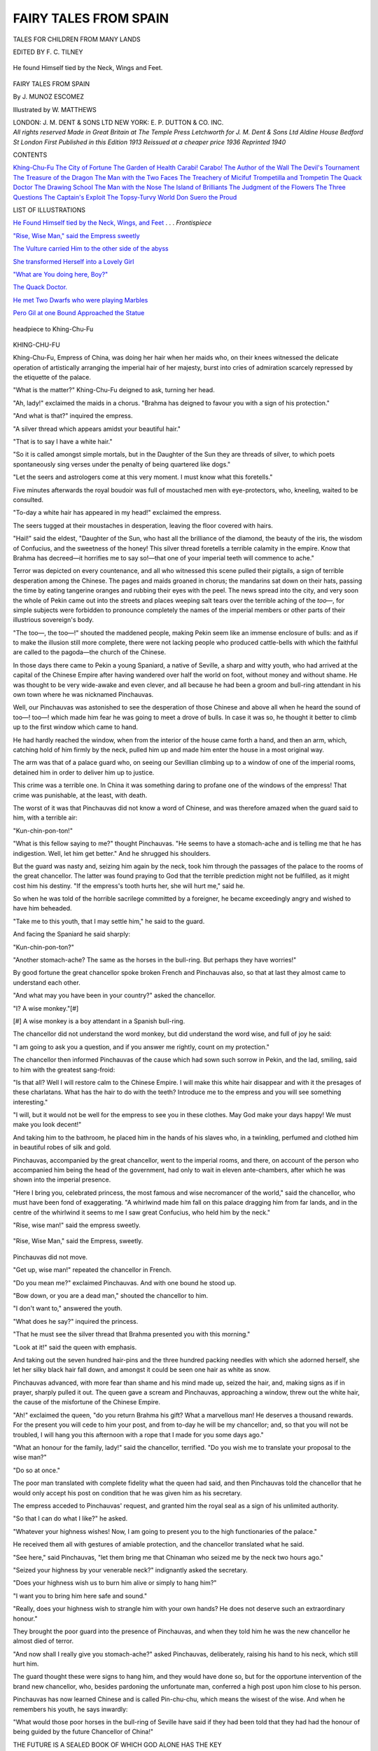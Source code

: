.. -*- encoding: utf-8 -*-

.. meta::
   :PG.Id: 43212
   :PG.Title: Fairy Tales from Spain
   :PG.Released: 2013-07-13
   :PG.Rights: Public Domain
   :PG.Producer: Al Haines
   :DC.Creator: \J. Munoz Escomez
   :MARCREL.ill: William Matthews
   :DC.Title: Fairy Tales from Spain
   :DC.Language: en
   :DC.Created: 1913
   :coverpage: images/img-cover.jpg

======================
FAIRY TALES FROM SPAIN
======================

.. clearpage::

.. pgheader::

.. container:: plainpage center white-space-pre-line

   .. vspace:: 3

   .. class:: medium

   TALES FOR CHILDREN
   FROM MANY LANDS

   .. vspace:: 3

   .. class:: medium

   EDITED BY \F. \C. TILNEY

   .. vspace:: 4

.. container:: frontispiece

   .. _`He found Himself tied by the Neck, Wings, and Feet`:

   .. figure:: images/img-front.jpg
      :align: center
      :alt: He found Himself tied by the Neck, Wings and Feet.

      He found Himself tied by the Neck, Wings and Feet.

   .. vspace:: 4

.. container:: titlepage center white-space-pre-line

   .. class:: x-large

      FAIRY TALES
      FROM SPAIN

   .. vspace:: 2

   .. class:: medium

      By
      \J. MUNOZ ESCOMEZ

   .. vspace:: 2

   .. class:: medium

      Illustrated by
      W. MATTHEWS

   .. vspace:: 3

   .. class:: medium

      LONDON: J. M. DENT & SONS LTD
      NEW YORK: E. P. DUTTON & CO. INC.

   .. vspace:: 4

.. container:: verso center white-space-pre-line

   .. class:: small

   *All rights reserved
   Made in Great Britain
   at The Temple Press Letchworth
   for
   J. M. Dent & Sons Ltd
   Aldine House Bedford St London
   First Published in this Edition 1913
   Reissued at a cheaper price 1936
   Reprinted 1940*

   .. vspace:: 4

.. class:: center large

   CONTENTS

.. vspace:: 1

.. class:: noindent medium white-space-pre-line

`Khing-Chu-Fu`_
`The City of Fortune`_
`The Garden of Health`_
`Carabi! Carabo!`_
`The Author of the Wall`_
`The Devil's Tournament`_
`The Treasure of the Dragon`_
`The Man with the Two Faces`_
`The Treachery of Micifuf`_
`Trompetilla and Trompetin`_
`The Quack Doctor`_
`The Drawing School`_
`The Man with the Nose`_
`The Island of Brilliants`_
`The Judgment of the Flowers`_
`The Three Questions`_
`The Captain's Exploit`_
`The Topsy-Turvy World`_
`Don Suero the Proud`_

.. vspace:: 4

.. class:: center large

   LIST OF ILLUSTRATIONS

.. vspace:: 1

.. class:: noindent

`He Found Himself tied by the Neck, Wings, and Feet`_ . . . *Frontispiece*

.. vspace:: 1

.. class:: noindent

`"Rise, Wise Man," said the Empress sweetly`_

.. vspace:: 1

.. class:: noindent

`The Vulture carried Him to the other side of the abyss`_

.. vspace:: 1

.. class:: noindent

`She transformed Herself into a Lovely Girl`_

.. vspace:: 1

.. class:: noindent

`"What are You doing here, Boy?"`_

.. vspace:: 1

.. class:: noindent

`The Quack Doctor.`_

.. vspace:: 1

.. class:: noindent

`He met Two Dwarfs who were playing Marbles`_

.. vspace:: 1

.. class:: noindent

`Pero Gil at one Bound Approached the Statue`_

.. vspace:: 4

.. _`headpiece to Khing-Chu-Fu`:

.. figure:: images/img-009.jpg
   :align: center
   :alt: headpiece to Khing-Chu-Fu

   headpiece to Khing-Chu-Fu

.. vspace:: 2

.. _`KHING-CHU-FU`:

.. class:: center large bold

   KHING-CHU-FU

.. vspace:: 2

Khing-Chu-Fu, Empress of China, was doing her hair
when her maids who, on their knees witnessed the delicate
operation of artistically arranging the imperial hair of her
majesty, burst into cries of admiration scarcely repressed
by the etiquette of the palace.

"What is the matter?" Khing-Chu-Fu deigned to ask,
turning her head.

"Ah, lady!" exclaimed the maids in a chorus.
"Brahma has deigned to favour you with a sign of his
protection."

"And what is that?" inquired the empress.

"A silver thread which appears amidst your beautiful hair."

"That is to say I have a white hair."

"So it is called amongst simple mortals, but in the
Daughter of the Sun they are threads of silver, to which
poets spontaneously sing verses under the penalty of being
quartered like dogs."

"Let the seers and astrologers come at this very
moment.  I must know what this foretells."

Five minutes afterwards the royal boudoir was full of
moustached men with eye-protectors, who, kneeling,
waited to be consulted.

"To-day a white hair has appeared in my head!"
exclaimed the empress.

The seers tugged at their moustaches in desperation,
leaving the floor covered with hairs.

"Hail!" said the eldest, "Daughter of the Sun, who
hast all the brilliance of the diamond, the beauty of the
iris, the wisdom of Confucius, and the sweetness of the
honey!  This silver thread foretells a terrible calamity
in the empire.  Know that Brahma has decreed—it horrifies
me to say so!—that one of your imperial teeth will
commence to ache."

Terror was depicted on every countenance, and all who
witnessed this scene pulled their pigtails, a sign of terrible
desperation among the Chinese.  The pages and maids
groaned in chorus; the mandarins sat down on their hats,
passing the time by eating tangerine oranges and rubbing
their eyes with the peel.  The news spread into the city,
and very soon the whole of Pekin came out into the streets
and places weeping salt tears over the terrible aching of the
*too*\—, for simple subjects were forbidden to pronounce
completely the names of the imperial members or other
parts of their illustrious sovereign's body.

"The too—, the too—!" shouted the maddened people,
making Pekin seem like an immense enclosure of bulls:
and as if to make the illusion still more complete, there
were not lacking people who produced cattle-bells with
which the faithful are called to the pagoda—the church of
the Chinese.

In those days there came to Pekin a young Spaniard,
a native of Seville, a sharp and witty youth, who had
arrived at the capital of the Chinese Empire after having
wandered over half the world on foot, without money and
without shame.  He was thought to be very wide-awake
and even clever, and all because he had been a groom and
bull-ring attendant in his own town where he was
nicknamed Pinchauvas.

Well, our Pinchauvas was astonished to see the desperation
of those Chinese and above all when he heard the sound
of too—! too—! which made him fear he was going to
meet a drove of bulls.  In case it was so, he thought it
better to climb up to the first window which came to hand.

He had hardly reached the window, when from the
interior of the house came forth a hand, and then an
arm, which, catching hold of him firmly by the neck,
pulled him up and made him enter the house in a most
original way.

The arm was that of a palace guard who, on seeing our
Sevillian climbing up to a window of one of the imperial
rooms, detained him in order to deliver him up to justice.

This crime was a terrible one.  In China it was something
daring to profane one of the windows of the empress!
That crime was punishable, at the least, with death.

The worst of it was that Pinchauvas did not know a
word of Chinese, and was therefore amazed when the
guard said to him, with a terrible air:

"Kun-chin-pon-ton!"

"What is this fellow saying to me?" thought Pinchauvas.
"He seems to have a stomach-ache and is telling
me that he has indigestion.  Well, let him get
better."  And he shrugged his shoulders.

But the guard was nasty and, seizing him again by the
neck, took him through the passages of the palace to the
rooms of the great chancellor.  The latter was found
praying to God that the terrible prediction might not be
fulfilled, as it might cost him his destiny.  "If the
empress's tooth hurts her, she will hurt me," said he.

So when he was told of the horrible sacrilege committed
by a foreigner, he became exceedingly angry and wished
to have him beheaded.

"Take me to this youth, that I may settle him," he said
to the guard.

And facing the Spaniard he said sharply:

"Kun-chin-pon-ton?"

"Another stomach-ache?  The same as the horses in
the bull-ring.  But perhaps they have worries!"

By good fortune the great chancellor spoke broken French
and Pinchauvas also, so that at last they almost came to
understand each other.

"And what may you have been in your country?"
asked the chancellor.

"I?  A wise monkey."[#]


[#] A wise monkey is a boy attendant in a Spanish bull-ring.


The chancellor did not understand the word monkey,
but did understand the word wise, and full of joy he
said:

"I am going to ask you a question, and if you answer
me rightly, count on my protection."

The chancellor then informed Pinchauvas of the cause
which had sown such sorrow in Pekin, and the lad, smiling,
said to him with the greatest sang-froid:

"Is that all?  Well I will restore calm to the Chinese
Empire.  I will make this white hair disappear and with
it the presages of these charlatans.  What has the hair to
do with the teeth?  Introduce me to the empress and you
will see something interesting."

"I will, but it would not be well for the empress to
see you in these clothes.  May God make your days
happy!  We must make you look decent!"

And taking him to the bathroom, he placed him in the
hands of his slaves who, in a twinkling, perfumed and
clothed him in beautiful robes of silk and gold.

Pinchauvas, accompanied by the great chancellor, went
to the imperial rooms, and there, on account of the person
who accompanied him being the head of the government,
had only to wait in eleven ante-chambers, after which he
was shown into the imperial presence.

"Here I bring you, celebrated princess, the most famous
and wise necromancer of the world," said the chancellor,
who must have been fond of exaggerating.  "A whirlwind
made him fall on this palace dragging him from far
lands, and in the centre of the whirlwind it seems to me
I saw great Confucius, who held him by the neck."

"Rise, wise man!" said the empress sweetly.

.. _`"Rise, Wise Man," said the Empress sweetly`:

.. figure:: images/img-014.jpg
   :align: center
   :alt: "Rise, Wise Man," said the Empress, sweetly.

   "Rise, Wise Man," said the Empress, sweetly.

Pinchauvas did not move.

"Get up, wise man!" repeated the chancellor in French.

"Do you mean me?" exclaimed Pinchauvas.  And
with one bound he stood up.

"Bow down, or you are a dead man," shouted the
chancellor to him.

"I don't want to," answered the youth.

"What does he say?" inquired the princess.

"That he must see the silver thread that Brahma
presented you with this morning."

"Look at it!" said the queen with emphasis.

And taking out the seven hundred hair-pins and the
three hundred packing needles with which she adorned
herself, she let her silky black hair fall down, and amongst
it could be seen one hair as white as snow.

Pinchauvas advanced, with more fear than shame and
his mind made up, seized the hair, and, making signs as
if in prayer, sharply pulled it out.  The queen gave a
scream and Pinchauvas, approaching a window, threw out
the white hair, the cause of the misfortune of the Chinese
Empire.

"Ah!" exclaimed the queen, "do you return Brahma
his gift?  What a marvellous man!  He deserves a
thousand rewards.  For the present you will cede to him your
post, and from to-day he will be my chancellor; and, so
that you will not be troubled, I will hang you this afternoon
with a rope that I made for you some days ago."

"What an honour for the family, lady!" said the
chancellor, terrified.  "Do you wish me to translate your
proposal to the wise man?"

"Do so at once."

The poor man translated with complete fidelity what
the queen had said, and then Pinchauvas told the
chancellor that he would only accept his post on condition that
he was given him as his secretary.

The empress acceded to Pinchauvas' request, and granted
him the royal seal as a sign of his unlimited authority.

"So that I can do what I like?" he asked.

"Whatever your highness wishes!  Now, I am going
to present you to the high functionaries of the palace."

He received them all with gestures of amiable
protection, and the chancellor translated what he said.

"See here," said Pinchauvas, "let them bring me that
Chinaman who seized me by the neck two hours ago."

"Seized your highness by your venerable neck?"
indignantly asked the secretary.

"Does your highness wish us to burn him alive or
simply to hang him?"

"I want you to bring him here safe and sound."

"Really, does your highness wish to strangle him with
your own hands?  He does not deserve such an
extraordinary honour."

They brought the poor guard into the presence of
Pinchauvas, and when they told him he was the new
chancellor he almost died of terror.

"And now shall I really give you stomach-ache?"
asked Pinchauvas, deliberately, raising his hand to his
neck, which still hurt him.

The guard thought these were signs to hang him, and
they would have done so, but for the opportune intervention
of the brand new chancellor, who, besides pardoning
the unfortunate man, conferred a high post upon him
close to his person.

Pinchauvas has now learned Chinese and is called
Pin-chu-chu, which means the wisest of the wise.  And
when he remembers his youth, he says inwardly:

"What would those poor horses in the bull-ring of
Seville have said if they had been told that they had had
the honour of being guided by the future Chancellor of
China!"

.. vspace:: 1

.. class:: center white-space-pre-line

   THE FUTURE
   IS A SEALED BOOK
   OF WHICH
   GOD ALONE
   HAS THE KEY

.. vspace:: 4

.. _`THE CITY OF FORTUNE`:

.. class:: center large bold

   THE CITY OF FORTUNE

.. vspace:: 2

Once upon a time there was a boy named Rupert, the
sharpest and most prudent lad in his village, and indeed in
any of those to be found for twenty leagues around.

One night he was with a group of boys of his own age,
who, gathered round the fire, were listening with
amazement to a veteran soldier, covered with scars, which had
gained him the modest stripes of a sergeant pensioner, and
who was telling the story of his adventures.  The narrator
was at the most interesting point of his tale.

"The great City of Fortune," he said, "is situated on
the summit of a very high mountain, so steep that only
very few have succeeded in reaching the top.  There gold
circulates in such abundance that the inhabitants do not
know what to do with the precious metal.  Houses are
built of it, the walls of the fortress are of solid silver,
and the cannons which defend it are enormous pierced
diamonds.  The streets are paved with *duros*, always new,
because as soon as they begin to lose their brilliance they
are replaced by others just minted.

"You ought to see the cleanliness of it!  What dirt
there is is pure gold dust, which the dust carts collect in
order to throw in large baskets into the drains.

"The pebbles against which we stumble continually are
brilliants as large as nuts, despised on account of the
extraordinary abundance with which the soil supplies them.
In a word, he who lives there may consider the most
powerful of the earth as beggars.

"The worst of it is that the path which leads there is
rough and difficult, and most people succumb without
having been able to arrive at the city of gold."

Rupert did not let the words of the soldier go in at one
ear and out at the other; and so it was that, hardly had the
occasion of being alone with him arisen before he inquired:

"Do you know the way to this enchanted city?"

"I should rather think so, my son; but I do not advise
you to try the journey."

"Why?"

"The way is long and rocky.  I came back the first
day, startled at the difficulties which must be overcome.
But anyhow, if you are resolved to go, I must give you the
following warning.  In order to get to Fortune there are
two paths: a very broad one, full of stones and crags; if
you go that way the sharp points of the pebbles will tear
your feet to pieces and you will be crushed by fatigue.  A
thousand terrible difficulties will arise to meet you; you
will have to struggle with cruel enemies, and if, at last,
you succeed in vanquishing all, you will arrive at Fortune
already old and worn, when riches will be of no use to you.
The other path is level and short, but..."

"Enough!  Do not say any more; show me it now,
and I will look after the rest."

"All right, all right!  I will show it to you, and God
grant that your not having wished to hear me to the end
will not bring you suffering."

And the little rogue, without saying good-bye to his
parents or his brother, began to walk in the direction the
old soldier had shown him; and went on and on, happier
than a sand-boy, thinking of the riches which awaited him,
and which he already believed to have within reach of
his hand.

At the end of two days he arrived at the bank of a large
river.  On it was a boat, and in the boat a negro of colossal
stature.

Our lad approached the boatmen and asked him:

"Good man, is this the way to Fortune?"

"Yes, little boy, but it is necessary to cross the river."

"Good, then take me across."

"Do you know how much it costs?"

"No."

"Fifty duros."

"But do I look as if I had them, or had even seen them
in my life?  Be kind and take me over for nothing."

"This river, my little friend, is never crossed gratis.
It is the first step towards Fortune and it must be paid for
somehow.  If you have no money, never mind; let me
cut off a little piece of your heart.  Perhaps it will hurt you
a bit at first, but later you will feel as if you were whole."

Rupert allowed the negro to open his chest and to take
out a piece of his heart.  When he crossed to the other
side he gave a sigh of satisfaction.  The first step was
taken, and he already saw the beautiful City of Fortune,
whose resplendent walls sent out lovely reflections.  But
he noticed that he was much less anxious to arrive at the
city of gold and had a strange emptiness in his chest.
Withal, he continued his walk; but he had not taken a
hundred steps when a new difficulty arose to obstruct the
way.  This stretched between two inaccessible mountains
and the entrance to the defile was kept by another guardian
as black as the one of the boat.

"Where are you going, boy?" he asked our lad.

"To the City of Fortune."

"Quite so, this is the way; but you have to pay for the
passage.  The payment is a little piece of heart."

Without hesitating, Rupert opened his chest and left
a handful of fibres of that organ of life in the hands of the
terrible gate-keeper.

And he went on and on towards the city, which each
time showed itself nearer and more beautiful to his eyes.
But each time he felt less anxiety to arrive.

Still he had not finished with the difficulties.  The
path soon shortened, forming a terrible ravine; only to
think of crossing it was more than he could dream of.
Rupert believed his hopes broken, and sat down
disheartened on a stone.

At that moment a vulture of great size came down
from the top of a mountain and, drawing near him, said:

"Do you wish to go across?  Well, give me a piece
of your heart."

"Take it, and carry me over," said Rupert, desperate.

The vulture thrust its beak into Rupert's chest and
took out a good piece of heart.  At once it seized our lad
with its claws and carried him to the other side of the
abyss.

.. _`The Vulture carried Him to the other Side of the Abyss`:

.. figure:: images/img-020.jpg
   :align: center
   :alt: The Vulture carried Him to the other Side of the Abyss.

   The Vulture carried Him to the other Side of the Abyss.

Now he was at the very gates of Fortune.  He could
already count the number of towers which raised themselves
above the high walls, and took his happiness for
granted—if that consists in money.  At the gate they
stopped him.  There heart was contraband, and therefore
they took out what remained of it and put a pretty
one inside of him, made of steel, but hard as a diamond.
Only one little fibre escaped their search, which passed
unnoticed behind the metal heart.

"At last I am inside," said Rupert to himself; but,
strangely enough, the city of gold produced neither
surprise nor joy.

"What do I want riches for?" he exclaimed, "if I
have lost my heart and with it my illusions?"  And he
walked through the city, looking with great disdain at
those riches which were within reach of his hand and
which so much tempted his ambition before.

That dazzling brilliance began to disturb him.

"Here it seems," he said to himself, "there is nothing
else but gold.  Cursed metal, which has cost me my
heart.  Goodness me!  Who will give me back my
little heart?"

He looked for friends, but did not succeed in finding
them, because those people had hearts of steel, and
Rupert felt that that little fibre that remained of his own
made him suffer atrociously.

Without friends or affection, in that city of gold, Rupert
remembered his parents and his brother and bitterly
lamented his fate.

And then he resolved to return to the little white house
of his own village and to live in it as God had ordered.
On going out of the city he felt a strange joy.  But that
accursed steel heart made him suffer horribly, only the
little fibre which remained of his own beat for joy in his
breast.  He took the first path he found, and then
encountered no difficulties.  It seemed that wings had grown on
his feet.  He went down hill, and so walked very quickly.
When he arrived at his village he was as poor as before,
and moreover that cold, hard heart did not let him breathe.
It beat with the regularity of a clock, tic-tac, tic-tac!

His brother was the first to come out and meet him,
full of joy.  He embraced him, kissed him, and
accompanied him home, transported with gladness.

But the steel heart did not allow Rupert to rejoice.
Tears did nor run to his eyes, and his chest felt as if a
hand was pressing on it.

His old father strained him to his bosom, but not even
he succeeded in moving that hard heart.  Rupert felt an
extraordinary anguish.

But his mother arrived running, out of breath, towards
her son, and embraced him weeping, and her tears fell
on Rupert's heart.  Then, oh, the power of a mother's
love!  That steel heart quickened its beats and, unable
to resist any longer, jumped out, just as a broken spring
of a watch jumps out.  The little fibre was already a new
heart and Rupert a happy man.

And when they spoke to him of riches he said:

"God will give them if he deem it right, but don't seek
them by short cuts at the expense of your heart and
illusions."





.. vspace:: 4

.. _`THE GARDEN OF HEALTH`:

.. class:: center large bold

   THE GARDEN OF HEALTH

.. vspace:: 2

A boy of twelve years, named Enrique, was taking a walk
one day in the outskirts of his village.  He was very sad
because his little sister was ill and the doctors said she
would soon die.

"Poor Luisa!" exclaimed the boy sobbing.  "So
pretty and to have to leave this world so soon!"

Enrique sat down on some stones to weep over his
sorrow, and there prayed to heaven for his sister's life.
A kid which was grazing near the spot heard the sound of
his lamentations and drawing near the disconsolate boy
said:

"Calm yourself and I will try and save Luisa."

"How?" asked Enrique, startled at hearing the kid
speak.

"You have the remedy within reach of your hand.
Look there, to the right in that spring, and you will see a
ring which was left there and forgotten by the magician
Agrajes.  Put it on and ask to go to the Garden of Health,
and immediately it will take you there.  Ask there for the
Blue Ivy whose juice will cure your sister, and if they deny
it to you, use the ring and you will see."

"Ay, little kid, anything to please you.  Will you tell
me who you are?"

"Well, you can see: a kid with its horns and all."

"But kids don't speak, and you do."

"That is because I am a well-bred and compassionate
kid.  Anyway, I cannot tell you who I am.  If you are
grateful you will know.  Meanwhile, don't lose time, and
do what I tell you."

Enrique saw, indeed, a gold ring which was on the edge
of the spring: he seized it and on it saw certain mysterious
signs engraved.

He put it on the ring finger of his left hand and said in
a loud voice: "To the Garden of Health."

Scarcely had he finished saying these words than a
cloud descended and carried him through the air at
lightning speed.

In a few minutes he found himself at the gates of a
beautiful garden surrounded by a silver fence with golden
ornaments.  At the gate there were two maidens, one in
white and the other in black.  The one in white had a
fresh and smiling face; the other was sad and taciturn.
The former carried an apple in her hand, the latter bore
a scythe.

"Who are you?" asked Enrique.

"I am Life," said the first.

"I, Death," replied the second in dismal tones.

"What have you come here for?" they asked the boy.

"I have come for a branch of Blue Ivy to cure my sister
with."

"I cannot give it to you without the permission of this
maiden," said Life, motioning towards Death.

"I will not permit it, because Luisa belongs to me.
She is a prize which I will not give up," growled Death
angrily.

Life smiled sadly and turning to Enrique said:

"I cannot give you what you wish, but bear in mind
that you can take it without my giving it to you."

"Well, then, I will enter, cost what it may," exclaimed
the boy.

"You shall not enter alive," shouted Death, brandishing
her scythe.

"Oh, yes, he will, if he is quick," said Life provoked.
"Do not meddle with this boy who is mine for many years."

"We shall see now."

Enrique jumped over the threshold of the garden gate
and Death dealt him a terrible blow with her scythe, which
would have deprived him of existence if at that moment
Life had not made him smell the apple which she held in
her hand and which quite cured him.

So Enrique passed between Life and Death into the
Garden of Health and once inside commenced his quest
in order to see if he could find the famous ivy which was
to cure his little sister.  It was difficult to find it among so
many and such different plants as filled that beautiful
garden where was medicine for every illness; but Enrique
was resolved to find it, and passed through, one after
another, the avenues of trees which crossed the park of
health in all directions.

"I am the Red Celery, that cures all chest diseases,"
said a highly coloured celery plant bowing to Enrique.

"And I am the Spanish Onion, that cures the kidneys."

"And I am the Valerian, that cures the nerves."

"And I this, and I the other," cried the other plants
and trees.

"That's enough!" shouted Enrique, "otherwise you
will drive me mad."

"I cure madness," cried a shrub from the bottom of
the garden.

"What I want is the Blue Ivy," exclaimed the boy.

"Here I am," cried the plant alluded to, "but I am
kept closely guarded."

Enrique searched everywhere, without ascertaining
where the precious plant was, but he always seemed to
hear the noise in different places.

The trees laughed at Enrique's despair.

"And who keeps you so hidden?" said Enrique,
stopping still for a moment.

"Death hides me in order that you may not find me.
You have passed near and have not seen me.  Your sister
will die if you cannot find me."

Enrique now did not know what to do, until he
presently remembered his ring.

"Ring of Agrajes, I want to see the Blue Ivy," he
exclaimed.

Instantly he saw, within reach of his hand, a lovely ivy
that, clinging to an oak, displayed beautiful leaves to the
winds.

"Do not cut me now," cried the Ivy, "because your
sister is going to die, and you will not arrive in time.
Death is now close to her bedside."

"Ring of Agrajes," exclaimed Enrique at once, "bring
Death to me tied up."

Hardly had he finished saying it than Death appeared
quite dishevelled, without her scythe, her elbows tied
together like a criminal.  All the health-giving plants
began to applaud.

"Bravo, bravo!" they cried.

"Don't spare her; she is our enemy!" shouted some.

"Don't let her go, and the world will be grateful to
you!" said others.

"What have you done to my sister?" said Enrique,
angrily.

"Nothing yet, but as soon as you let me go you will
see," answered Death.

"Well, if you wait until you are free before killing her,
my little sister will die of old age.  Ring, give this
shameful woman a thrashing."

Immediately a number of sticks came through the air
and commenced to bestow a fine thrashing upon Death.

The latter screamed like a mouse whose tail has been
trodden on, and heaped insults on the boy, threatening
to kill him as soon as she was free.

"Do not spare her!" said Enrique at each insult.

And the blows again descended on Death like rain.
One knocked an eye out, another knocked all her teeth
out, although it must be admitted they were false, and
another took her hair out by the roots, leaving her head
quite bald.

Then Enrique cut a sprig of the Ivy and said to the
ring, "Take me to my sister's side."

Immediately he found himself at the bedside, where
all the family were weeping over the approaching death
of the girl.

"Here is something which will cure my little sister,"
said the boy.

And drawing near her, he squeezed into her mouth
the juice of the fresh ivy he had plucked in the Garden
of Health.

The girl at once opened her eyes and called her mother,
and, amidst the general surprise, asked to be dressed.

The family would not do so until the doctor said that
indeed she was well and sound.  They all complimented
Enrique enthusiastically, until at length the boy said:

"All this is due to a kid, and I must go and thank her."

He went to the same place where he had met the kid,
but did not see her.  In vain he ran about in all
directions.  But he had not got the ring of Agrajes for
nothing.

"Ring," he said, "bring me the kid that was here
a short time ago."

And the kid appeared.

"What do you want of me, Enrique?" asked the animal.

"To thank you, and to ask how I may serve you,"
answered Enrique.

"I see that you are grateful, and I wish you to know
who I am.  I am called Atala, and am the daughter of
Agrajes, the magician.  I put my father's ring beside
you with the object that you might be able to save your
sister."

"I should like to know you in your real form and not
in that of a kid."

"Well, here I am," exclaimed Atala.

And thereupon she transformed herself into a lovely
girl of more or less Enrique's age.

.. _`She transformed Herself into a Lovely Girl`:

.. figure:: images/img-028.jpg
   :align: center
   :alt: She transformed Herself into a Lovely Girl.

   She transformed Herself into a Lovely Girl.

"How pretty you are!" exclaimed the boy.  "Come
home and play with my little sister, who is now quite
well, thanks to you."

"I can deny you nothing while you wear this ring,"
answered the girl.

"No, take it, I beg of you."

Atala disappeared at once, and when Enrique thought
she had gone never to return, she reappeared smiling,
and said:

"I have been for a moment to ask my father's
permission to accompany you."

They went to Enrique's house together, and he introduced
her to his parents as Luisa's saviour.  They fêted
her with cakes and sweets, and on saying good-bye she
promised to come back every afternoon to play with her
little friends.

One day Agrajes himself visited Enrique's home, to
make the acquaintance of the family of which his
daughter spoke so much, and on going away he touched
in a special way an old chest.

"Open it, presently," he said on saying farewell.

On opening it they found it full to the brim of gold
coins.  On it there was a paper which said: "A present
from Agrajes to two very nice children."

With that money Enrique followed his career and
Luisa had a splendid dowry, and with that and the love
of their parents and friends they were two very happy
beings.





.. vspace:: 4

.. _`CARABI!  CARABO!`:

.. class:: center large bold

   CARABI!  CARABO!

.. vspace:: 2

Little Arthur once went out in his garden, and on sitting
down at the foot of an acacia he heard a clover leaf saying:

"I am Antonio."

And one of the points of the leaf changed into the head
of a small boy.

"I am Juanita!" exclaimed the second point of the leaf.
And a tiny girl appeared.

"And I Perico."

And another head showed itself beside the others.

"Good gracious!" exclaimed little Arthur, "this
could be set to music like the rats' dance."  He approached
the clover but now saw nothing: nor was he quite sure
which was the marvellous leaf where he had seen those
three children as small as they were beautiful.

"Well, I shan't rest until I have seen into this," said
the boy.

So the following day, at the same time, he re-seated
himself in the same place, and presently a sigh: the clover
leaf began to tremble and immediately the little heads
appeared in succession, saying, as on the previous day;

"I am Antonio."

"I am Juanita."

"And I Perico."

"And I Arthur!" exclaimed the boy, showing himself
suddenly, and seizing the mysterious leaf, "Either you
tell me who you are or I will pull you up by the roots."

The stem trembled, and from another near by came
forth a very sad voice saying: "Don't kill them for
heaven's sake, they are quite innocent of doing any wrong:
come back to-night at twelve o'clock and you will be
amazed at what you see."

Contented, the boy obeyed, and went away resolved to
come back again that night.  And so about half-past
eleven Arthur went out into the garden, and hiding
himself amongst a group of magnolias, waited until the stated
hour struck.  Scarcely had the church clock chimed the
last stroke of midnight than a noise was heard in the air,
and there appeared on the ground a horse as white as snow
and provided with wings which it shook at the moment of
touching the earth.  From the wings there came millions
of drops of water which fell in a fine rain on the plants in
the garden.  The effect was magical; instantly all the
plants took on the most unexpected forms.  The clover
leaf was changed into a grand stand covered with a splendid
canopy of velvet and gold, and on three gilded arm-chairs
sat three children of dazzling beauty wearing rich clothing,
in which elegance and sumptuousness struggled for
supremacy.

The acacias were transformed into towers of shining
silver full of soldiers, who presented arms to the children in
token of homage.  The group of magnolias was a stone
castle, with a steel drawbridge hanging by chains of red
silk interwoven with gold.  A crowd of pages in bright
uniforms, soldiers on horseback provided with lances and
with glittering helmets adorned with airy plumes, walked
about the garden in all directions.  Life animated all those
beings passing before the astonished eyes of little Arthur,
who, hidden behind a tower, could see what happened
without being seen himself.  Such was his amazement
that, thinking he was dreaming, he hit himself in the most
fleshy part of the body, and noticing that it hurt, convinced
himself that he was not dreaming.  Thereupon the horse
neighed, and they all stopped still, full of terror.

"Carabi!  Carabo!  Two minutes are left you of
becoming like me," shouted the horse.

On hearing him they all wept, except the three princes
who rose, exclaiming:

"Treacherous magician, God wills that you pay for
your crimes."

The horse rose on two legs and after a terrific neigh
shouted: "Carabi!  Carabo!" and immediately they all
resumed their original forms.  The horse gave a jump in
order to rise in the air and commenced his flight, but this
time he was not alone; for when waving his tail it caught
up good little Arthur, winding itself round his body.  The
boy clung to it in order not to fall, and when he tried to
find out where he was, he discovered himself in the air
more than a thousand yards from the ground.  Then he
yelled with all the strength that fear gives, without paying
any attention to the neighing of the horse which, turning
its head, said to him: "Leave go, or I will dash your
brains out with a kick."

But little Arthur remembered that if he let go he would
certainly be killed, while it was by no means sure that the
horse could reach him with his feet, because he had climbed
up to the top part of the tail, where he hung on with one
hand, while with the other he caught hold of the other
end, so that he sat on the doubled-up tail as on a
trapeze.

The horse landed out half a dozen kicks, which only
hurt the clouds; he turned his head in order to see where
to bite that customer who had got the better of him; but
his wings hindered him, and the only other vengeance he
could take was to snort.  This he did, making such a
noise that it could have been heard for miles around.

"What a storm!" exclaimed little Arthur.

"That is the wind I swallow in my flight," said the
horse.

"That is not wind, it must be a hurricane let loose."

Then the horse began to descend towards the earth,
passing through clouds and breaking up fogs, until, at
dawn, he arrived at a lovely palace whose roof of gold and
precious stones opened of its own accord to let that
singular horse pass through.  He alighted on the floor
of an enormous room in the palace, and when on firm
ground said:

"Will you please leave go of me."

"That depends," said little Arthur, "because I am
just beginning to like this way of travelling."

"Well, my son, I am sorry, but your goose is cooked
for ever."

So saying he began to butt round the room with the
object of smashing poor little Arthur to pieces; but the
latter, firm as firm could be, would not leave go even if he
were killed.  Then the horse sat down to see if he could
crush the boy with his weight, but the latter, by a clever
movement, dropped clear of the crupper and sat down on
the floor.

"Here!" he exclaimed, "don't do any more such silly
things; if you want to throw me off, you will have to tear
your tail off first."

"Not if I know it," shouted the magician, "rather let
us make an agreement.  What do you want in order to
let me go?"

"First, you must tell me the story of the enchanted
children in my garden."

"I will not."

"Well, now I shall pull out a hair of your tail by way
of punishment," and dragging out one of them he made
the horse neigh with pain.

"So, I shall pull them out one by one until you are as
hairless as a hired horse."

"No, you have persuaded me.  Listen to the story you
ask me for.  You must know that these youngsters are the
children of the great King of Samarcanda, Ali-Tebelin,
who is a great enemy of mine.  I was then condemned to
be ridden by any cavalier who wished to do so, thanks to
the enchantment of a relative on my mother's side, who
knew how to do these things better than I.  Not finding
any better way of passing the three years as saddle-horse
which had been imposed upon me, I entered the stables
of Ali-Tebelin, who several times had me thrashed on the
frivolous pretext that I bit whoever wanted to ride on me,
kicked anybody who came near, and one day gave the
king himself a terrible bite.  Angry on account of this
injustice I promised myself to have my revenge, and when
the period of my enchantment was finished, I became,
in my turn, an enchanter, and taking a bottle of water
gathered by me from the clouds, I caused the king's court
to be transformed into a garden which I transported to
your house.  Every night I go to it, and as my wings are
wet with the water from the clouds, which is the thing
that has the property of changing them into their original
shapes, I shake my wings, and after enjoying myself for a
while I enchant them again with my word.  Now you
know all, will you leave me in peace?"

"Now less than ever," said the boy: "because if I
let you go, you will be revenged on me as on them, so that
I shan't leave you until you take me back to my home.
At this very moment you will give me something to eat.
Go somewhere slowly where there is something to put
inside one; if you don't I will skin you."

The horse stamped on the floor, and at once several
tables covered with eatables appeared.  With one hand,
while with the other he held on, Arthur ate of what seemed
best to him, and when he was satisfied, said: "At this
very instant you will take me home."  The horse, resigned,
took to flight again, rose up in the air, and flew towards
Arthur's garden.  Passing through the clouds, Arthur got
all his clothing wet, being drenched with that precious
liquid.  When they arrived, and before the horse had time
to turn round, little Arthur ran away and took refuge in
his home.  His precaution was very wise, because the
magician followed him with the object of biting him, but
when he was ready to do so the boy was already in the
house.  The horse had only stretched his wings and
disappeared on the horizon when Arthur went into the
garden again, and shaking his clothes, let the cloud-water
with which he was soaked fall upon the plants.  At once
all the enchanted beings recovered their original shape,
and saw with surprise that it was not the magician who
disenchanted them.  On seeing such surprise, little
Arthur advanced towards the grand stand and said to the
princes:

"Children of Ali-Tebelin, I have the pleasure of
informing you that you are free; but vanish from here
quickly, because at twelve o'clock to-night the magician
will return."

"Thanks, kind boy," said one of the princes, "but we
will not go away from here without giving the magician
a surprise and bestowing on him something that will
make him stare."

So they fastened some strong ropes to the towers, and
that night, when the horse arrived, before he knew what
had happened, he found himself tied by the neck, wings,
and feet, and all the warriors and pages, provided with
strong cords, rained such a shower of blows on him that
he did not know where he was.

"Take that, Carabi!"

"Take that, Carabo!" they shouted.  And the hail
of lashes was such that the magician begged them for
pardon.

"No pardon!" shouted little Arthur, "you can stay
there till your feet drop off."

Such were his groans that at last little Arthur, full of
compassion, went up to him and said:

"How can we set you free when we should only be
exposing ourselves to your vengeance?"

"To avoid that the only thing you have to do is to pull
out the longest feather in each wing, and then I shall be
deprived of power."

This Arthur did, and immediately the magician took
human shape, it being seen that he was a horrid dwarf
who could hardly move.  They touched him again with
the feathers and he was changed into a caged parrot which
began to shout, "Carabi!  Carabo!  It's all over with
me now!"

Arthur informed his parents, telling them all about his
extraordinary adventure, and begged them for permission
to accompany the princes.  Little Arthur's parents were
astonished to see their garden changed into a fortress;
and on becoming acquainted with the series of events
which, without their knowledge, had occurred, granted
their permission and at once the expedition was organised.
Little Arthur mounted one of the magic feathers, bearing
the princess behind him.  The princes bestrode the other
feather, and all the rest clung to each other.  At a given
signal they all flew away, and in a twinkling found
themselves in their own country.

There little Arthur was splendidly presented with a
pair of socks and several boxes of toys, his efforts being
rewarded by a long and happy life in the bosom of his
family.

.. vspace:: 2

.. _`tailpiece to Carabi! Caribo!`:

.. figure:: images/img-036.jpg
   :align: center
   :alt: tailpiece to Carabi! Caribo!

   tailpiece to Carabi! Caribo!

.. vspace:: 4

.. _`THE AUTHOR OF THE WALL`:

.. class:: center large bold

   THE AUTHOR OF THE WALL

.. vspace:: 2

Ninin was reading in a newspaper: "They are beginning
to pull down the great wall of China."

"Is that so?  What!  Does the newspaper say so?"

"Look at it yourself," says Ninin showing me the paper
where the news was printed.

"Well," I answered, "I am glad, because of what use
... Would you like me to tell you a story?"

"Is it about the Chinese wall?"

"You will see.  Once there was a king in the country
called Tsi-Ching-Hoang-Ti (what a name!) with a very
long pigtail.  The Chinese are recognised by their pigtails,
while, in Spain, we only know toreadors for the same reason.

"Well, the king in my story had few teeth, but a
very long pigtail, and had a stomach which could have
held half his kingdom.  What a wolfish appetite!  Every
five minutes he yawned, and in every room of the
palace there were attendants whose only mission was to
place a boiled egg in the monarch's mouth as soon as
he commenced to open it.  And what a mouth!  Once
some one absent-mindedly placed his memorial in it
thinking he was putting it in the letter box.  One night,
while he was sleeping, Tsi-Ching-Hoang-Ti (Dear me! what
work to call a person thus!) gave a tremendous kick
and, sitting up in bed, shouted:

"'I have an idea!'

"The guards, electrified, shouted:

"'The emperor has an idea!'

"And all the functionaries of the palace and the
imperial family came to the regal room to congratulate
their emperor.

"'What a happy day!' they exclaimed.  'It is the
first time that such a thing has happened in China.  To
have an idea.'

"'Yes, dear subjects,' said the monarch tenderly, 'I
have an idea to prevent the disasters caused by the Tartars
who fall upon us every Monday and Tuesday.  And this
idea is...' (they all knelt down to hear the sublime
words) '... to ask you if anything has occurred to you
to avoid them.'

"'Well thought out!' said the courtiers in a chorus.

"'Therefore I will begin by asking the minister of war.'

"The minister touched the floor with his head and says:

"'Sire, between now and to-morrow I will answer your
majesty: but I have heard briefly that, in order to avoid
being overrun, what we ought to do is not to let them into
the country.'

"'Eureka!' exclaimed the emperor.  'This being the
idea of a minister of war is not at all bad.  Let the audience
rise; good-bye till to-morrow.'

"And chewing a boiled egg which they had just put into
his mouth he lay down in bed again and went to sleep,
after having formed that tremendous idea which had been
forty years in coming.

"That very night the minister of war consulted the
captain-generals, these their lieutenant-generals, these the
camp-marshals, and so on until they came to the sergeants,
and these asked the soldiers, without finding any who
dared to propose a plan, until a soldier of the awkward
squad, and the most awkward of the squad, said, 'Well,
close the way with a mud-wall.'

"'Enough, stupid!' shouted the officer, and gave him
a punch.

"The officer gave the idea as his own to the major, and
the latter passed it on to the lieutenant.  The major also
appropriated the idea and they made him a colonel, and so
all were advanced except the poor soldier, who rubbed his
face with sand to take away the mark of the blow.

"When the minister of war explained how convenient
it would be to build a wall the emperor was charmed, the
court was charmed, and everybody was charmed.

"'And they said that my army was a flock of geese!'
exclaimed the king.

"Following up the plan, the dimensions of the wall
and the materials it was to be made of were discussed.
One engineer said that it had to be six hundred leagues in
length, and that to collect materials for it, it was necessary
to ask the genie of stones for them, this being the only one
who could help them in such an extraordinary enterprise.

"Moreover, the difficulty was that the emperor himself
had to go and ask this aid: and who would disturb his
majesty with such a long journey!

"'That does not matter!' exclaimed Tsi-Ching-Hoang-Ti,
'provided there are boiled eggs on the way.'

"The emperor and the engineer entered a palanquin
and shortly afterwards set out to look for the genie
of the stones.  Behind followed another palanquin
with a kitchen and then a hundred more palanquins
full of boiled eggs.  After twenty days' march the
expedition arrived at the foot of the mountains of
Chuang and rested there.  Only the emperor and the
engineer could go up to the abode of the genie, situated
between horrible precipices, and therefore his majesty
and his companion filled their pockets with boiled eggs
for the journey.  When they arrived at the foot of the
grotto where the genie dwelt, a rain of rubbish met them
which nearly swept them away.  A bump appeared on the
emperor which looked as if one of the hundred thousand
eggs he had eaten had come out there; a wicked tile had
torn out the architect's plait by the roots which caused the
poor man much pain, because his pigtail was already three
yards long and was still growing.  The king became angry
and went on valorously disposed to behead the daring
rascal who had stoned him, and at last they found
themselves in the chamber of the genie Marmolillo.  The
latter received them with great courtesy, asking them the
object of their visit.  When the emperor told him, the
genie gave his forehead a slap, which sounded like stones
knocking together.

"'Well, it is true!' he exclaimed.  'And it had not
occurred to me!  The truth is that I have a head of stone.
Well, all right,' he added, 'I will help you, and with my
aid and that of all the Chinese it may be that within twenty
days you will see it finished.'

"And so, when Tsi-Ching-Hoang-Ti returned to the
court, he arranged that all Chinamen from fifteen to fifty
years should go to the frontier to begin the work: and in
a few days sixty million workmen were working on the
wall and setting themselves to work with truly Chinese
ardour.

"That was twenty-one centuries ago, Mr. Ninin, so
that you had not yet studied the map when the wall was
already finished, which, as was seen afterwards, was of no
use only to make the Tartars carry ladders.  They came
back and invaded China and made themselves kings of it.
The present dynasty is Tartar, the same as the celebrated
sauce which you like so much."

"Good, but I should like the story to have some sort
of a moral."

"Well, here is one: that the real walls to defend
ourselves from our enemies are our faith in God and in the
justice of our cause."





.. vspace:: 4

.. _`THE DEVIL'S TOURNAMENT`:

.. class:: center large bold

   THE DEVIL'S TOURNAMENT

.. vspace:: 2

Great anger filled the breast of the very ugly Don
Teobaldo de Miguelturra as he rode his horse at full
gallop after a cunning hare.  Lance at rest he pursued
it, blind with fury, for the wicked animal from time to
time stopped, sat down on its hind paws, and made amusing
grimaces at its pursuer.

The latter, filled with wrath, did not leave off using
his spurs, and followed after the animal, loudly calling
it a coward, rogue, and thief.

"Wait, wait!" he shouted; "you will have to pay
for all this!  What a fine stew I shall make with you
this evening!"

And he rode on like a madman, leaping streams, rocks,
and pits.  But it seemed as if wings had grown on the
hare's feet, such were its leaps, while fleeing from the
proposed stew.  And at each instant it turned round and
jocularly made signs with its ears and fore-paws, and
smiled in that amusing way which disturbed the knight
so much.

"Even if you hide yourself in the very middle of the
earth, I shall reach you," he roared.

And he again spurred on his horse, which was nearly
frantic, excited by pain and the shouting of its rider.

A moment arrived in which the knight almost had it
within lance thrust, but once more it commenced to gain
ground.

"One effort more, my horse," shouted Don Teobaldo,
but in vain.  In going up a very steep slope the poor
animal fell dead from fatigue, and the rider also was
quite dazed.

As soon as he could he disengaged himself from the
stirrups, and throwing down his useless lance beside the
dead horse, Don Teobaldo unsheathed his sword,
victorious in a hundred fights, in order to pursue to the very
end that hare which had stopped very tranquilly on a
rock from which it made fun of the knight at its ease.

This raised the hunter's indignation to its highest,
and in a moment of anger he exclaimed:

"I would give a year of my life to run my sword
through you."

The hare, on hearing this, gave a jump and fell at
Don Teobaldo's feet, who cut it into two pieces.  The
spitted hare said to him before dying: "It will cost you
a year of your life; don't forget it."

The man shuddered and would have liked to undo
the mischief, but now it was too late.

"And to think that such a little beast should make
me lose three hundred and sixty-five days of my life!"
he cried.  And, full of rage, he trampled on the hare
until he was quite tired.

But on raising his eyes once more he saw another
exactly the same as that he had killed, and which made
the same gestures as the first.

Then he could not any longer contain himself, and
started to run after the second hare, entangling his spurs
in the under-growth and stumbling and falling at every step.

Like one who took no interest the hare went slowly
to its lair, and after it our enraged Don Teobaldo,
resolved to make a terrible hash of the jesting animal.

"This seems to be a thing of the devil," he said.
"All the hares have agreed to make fun of me."

At length, after a good while, Don Teobaldo, with his
tongue hanging out, arrived at a kind of cave, in the
black depths of which he lost sight of the hare.

"Well, now, I have to find you even if you are the
devil himself in person."

"Your servant," said a voice of rare quality; and a
man with a strange face and eyes of fire presented
himself before Don Teobaldo, saluting him with
burlesque courtesy.

"Caramba!" exclaimed Don Teobaldo, without being
frightened, because he was a very valorous man.  "If
I must tell the truth, I wished to know you personally."

"And do you not feel afraid?"

"Not at all.  And since you are so familiar with me,
I shall treat you in the same way.  I want to make an
arrangement with you."

"Speak."

"First answer me: are you the hare that I pursued?"

"The same.  I knew that you were engaged in an
affair and wished to speak to me, and brought you to
my house so that we could talk comfortably."

And the devil started laughing, flames shooting out of
his mouth.  It was a sign that he was happy.

"Well, you shall see.  You must know that to-morrow
the tournament in which the hand of the king's
daughter is to be disputed will take place.  The victor
will become hereditary prince, and I, frankly, wish to
occupy the post.  It is therefore necessary that you make
me conquer in the fray."

"And what will you give me in exchange?"

"Whatever you ask me."

"That you make the princess forget her faith in God.
I already have you, and I want the princess."

"Agreed."

"Agreed."

And the devil and Don Teobaldo shook hands.  The
latter drew his back, saying:

"How you burn."

The devil said to him:

"To-morrow, at the hour of the fight, a squire in black
armour will come and see you.  I will give you a cuirass
made in such a way that it cannot be pierced through;
a shield which will dazzle and stupefy your adversaries
if only looked at; a charmed sword, a touch with which
will produce death; and a horse as black as ebony which
has the advantage of requiring neither curb nor spurs:
you will only wear them as ornaments....  In a word,
the horse—will be me."

"Oh, thanks, but I am sorry to trouble you."

"Don't let us say a word about this affair.  I have
resolved to carry away the soul of this princess, who wearies
me with her prayers and psalms, and I have not been able
to make her sin, even in thought."

And the devil caught up Don Teobaldo with his cape
and left him at the door of his house, after passing through
the air at a prodigious speed.  On disappearing, he said
in his ear: "Good-bye till to-morrow."

On the following day the city was decorated with
pennons and banners.  The entire population flocked to
the place where the hand of the beautiful princess, whose
virtues everybody praised highly, was to be won in open
contest.

Thirty knights took part in the struggle, and as they
were the bravest in the kingdom the spectacle promised
to be interesting, though barbarous; but such were the
customs of those times.

The king and the court occupied the grand stand,
the princess being in the front row.  The public took
the rest of the seats, and the heralds announced that
the jousts were about to commence.

Don Teobaldo appeared in the foreground upon a
beautiful black horse, large black plumes waved over
the crest of his helmet, and the armour which he wore
was also black.

On seeing his proud countenance one could not doubt
his certainty of obtaining the victory.

The signal was given, and another valiant knight came
into the arena and rushed upon horrible Don Teobaldo
at his horse's full gallop.

When he was near, the devil's friend oscillated his
shield, and his adversary, without being able to prevail,
fell to the ground unconscious.

Another and another and another, and twenty more,
went forth to fight and suffered the same fate.  Whoever
resisted the mysterious action of the shield, fell dead
from a blow of the sword, even when only touched with
the flat of it.

The people gave shouts of despair on account of the
horror which that man inspired in them.  The princess
was on the point of losing consciousness from terror
on seeing that terrible spouse who was offering her his
disgrace.

"Heaven!" she exclaimed, "death before being the
wife of that wicked man."

And now, the last champion having suffered the same
defeat as the others, they were about to proclaim Don
Teobaldo conqueror, and therefore the husband of the
princess, when the trumpet sounded, announcing that a
noble knight asked permission to take part in the struggle.

The king looked at his daughter and, on seeing her so
sorrow-stricken, gave the desired permission, with the
remote hope that the new-comer, whoever he might be,
would vanquish the terrible champion.

They requested him to tell his name and surname, but
the knight said:

"My name is Miguel; my surname I reserve until
after the fight, if I emerge victorious, but rest assured that
there is no one more noble on earth."

And he rode into the lists, arousing a murmur of
admiration; his armour was all white as ermine, and
the plumes of his helmet were also white.

White, of a dazzling white, was the beautiful horse he
rode.

Don Teobaldo was greatly impressed by the sight, and
more so the devil, who with a neigh said: "I am glad you
have come to fight, Miguel; we have an old account to
settle."

And turning his head to Don Teobaldo, he added:

"Pull out one of the hairs of my mane and keep it in
your pocket, with this you will have as much power as I.
Try to defend yourself to the last, for our adversary is
terrible."

No sooner said than done.  Don Teobaldo pulled out
one of the hairs of the devil's mane and kept it, and
immediately felt strong and powerful.  Blinded by all the
pride of the Infernal One, he assailed the knight of the
white armour, trying to fascinate him with his shield.
Useless task!

The knight raised the visor of his helmet and showed
the handsomest countenance that ever was seen.  That
lovely face sent out celestial rays.

"Ah, Luzbel!" cried he.  "Do you rebel against me?"

And, throwing aside his spear, he drew his sword, whose
brilliance eclipsed that of the sun itself, and threw
himself upon Don Teobaldo.  The black horse snorted,
roared, bounded, evading the blows with superhuman
skill.  Don Teobaldo's sword fell upon Miguel's white
shield two hundred times, but in vain, until dazed and
vanquished horse and rider fell at the feet of the
handsome knight.

"Get you hence!" he said in a voice of infinite pity.
"Know that you are my slave until the completion of the
centuries, and that you have no power against God our
Lord."

"Princess," he added, "you are saved.  Your prayer
reached the Most High, and I, who am the Archangel
Miguel, came to set you free from the snares of the demon.
Continue virtuous and you will receive your reward."

And so saying he disappeared.

Meanwhile the devil wished to vanish, but Don Teobaldo
remembered his deceit, and as he had power over
the demon, thanks to the hair that he had pulled out, began
to belabour him with spurs and sword, making him bounce
as high as the highest houses.  Don Teobaldo did not
move from the saddle and finished by giving the devil such
a superb thrashing as nearly finished him.

"Let me be, and I will not trouble you again," cried
Luzbel.

"Will you ask for my soul?"

"Neither your soul nor your body, but let me alone now."

Then Don Teobaldo, whose heart had been touched
by the glance of the angel and moved to repentance,
dismounted from the horse and left it free to disappear.

And so ended those famous jousts, which were never
eradicated from the memory of the public.

The princess, the following year, married a prince as
virtuous as herself, and Don Teobaldo did penance and
became a good Christian who had a just satisfaction in
having administered a sound thrashing to the devil.

.. vspace:: 2

.. _`tailpiece to The Devil's Tournament`:

.. figure:: images/img-049.jpg
   :align: center
   :alt: tailpiece to The Devil's Tournament

   tailpiece to The Devil's Tournament

.. vspace:: 4

.. _`THE TREASURE OF THE DRAGON`:

.. class:: center large bold

   THE TREASURE OF THE DRAGON

.. vspace:: 2

An old sailor brought to my town the news of having seen,
in a very distant island, a terrible dragon which guarded an
immense treasure.  Half of the body of this guardian was
a fish, the other half a lion; it moreover had such powerful
wings that it could rise to an extraordinary height.  Air,
water, or land were his elements, and when any ships came
near to the coast they were soon attacked by that ever
vigilant monster.

Many expeditions were made, but all succumbed to the
talons of that invincible animal; moreover, the treasure
was so splendid that it excited the envy of adventurers
from all parts of the earth.

Among the innumerable precious stones which with
thousands of gold bars formed those riches, there was a
statue of natural size made out of a single diamond, and
which was worth such a fabulous sum that all the treasures
of the earth would not suffice to buy it.

The fear of the dragon did not lessen the enthusiasm of
the lads of my town; on the contrary, it was a further
stimulus to their bravery and daring, and so, in little less
than a month, an expedition was formed of the bravest and
most ambitious.

They set out on the 15th of September on a bark named
the *Temeraire*—a handsome brigantine, the swiftest that
ever glided over the waves.  After fourteen days' sailing
they found themselves at about a league from the island
where the treasure and the dragon were.  Behold what
happened!

The members of the expedition met in council in order
to take their measures, and agreed as follows: to launch
some boats in order to land in three or four places at the
same time; to carry a great quantity of ammunition so as
to be able to fire upon the dragon; and, lastly, to divide
the treasure in equal parts and to distribute it among the
expeditionaries.  There was only one vote against, that of
a cabin boy, a youth of eighteen, who opposed the dividing
of the party, believing it better to wait for the dragon on
board the ship, and from there to fight it with cannons.

"If you are afraid, stay behind," they all said to him,
and nobody paid any attention to the cabin boy's scheme.

As nobody trusted his companions, all embarked in the
bunches, fearful of being cheated if they did not witness
the division of the treasure, leaving on board only the cabin
boy and the pilot, a very experienced old sailor who had
not uttered any opinion at the meeting.  The launches
being full and the crews armed, they left the ship and
rowed near to the coast.

Pascual, for so the cabin boy was named, prepared the
bow-gun, loading it up to the mouth, and also seized a
strong sharp spear.  Then he sat down in the bows, and
from there, with a telescope, watched the progress of
his companions.  The latter were about a hundred yards
from the coast when a tremendous roar was heard; he
saw the dragon fly up into the air and fall upon one of
the launches.  Several gunshots were heard, and soon the
launch disappeared under the water.  The bullets glanced
off the skin of the terrible animal, which threw itself in
turn upon the other launches and sank them.

Its work of extermination finished, the dragon returned
to the island, shaking its wings, reddened by the blood of
its victims.

The pilot, terrified, wished to go back to his country,
but Pascual prevented it, and directed him to go at full
sail towards the island.

The pilot gave way to the solicitations of the cabin
boy, who now no longer thought of the treasure but of
avenging the death of his companions.

They had arrived at some hundred fathoms from the
coast when they saw the dragon, which was advancing
towards them.  Pascual rapidly aimed the small cannon,
but the ball struck on some rocks, and the dragon, more
irritated than ever, threw himself upon the brigantine.
It described a couple of circles in the air like an eagle
choosing its prey, and at length threw itself upon Pascual,
who, mounted on a round house, valiantly waited for it.

Such was the violence of the attack that the dragon,
on attempting to break the spear with which the heroic
boy greeted it, sent it quite through one of its claws,
and so great was the pain that it made a horrible outcry
and rose up in the air full of terrible frenzy.  The spear
remained fixed in the claw, and to it hung Pascual, who,
by his weight, increased the woes of the dragon.  In
vain the latter tried to get rid of that singular guest; all
its efforts were useless, Pascual bestrode his spear like
an enthusiastic gymnast.  Then becoming furious, it
threw itself into the sea in order to try to drown him.
Pascual swam like a fish and dived like a seal; so his
enemy was not able to liberate itself from him.  Being
now desperate, it went to the island, dragging the cabin
boy with it; the latter had hardly touched terra firma
when, using the spear as a lever, he gave it a turn with
all his might, twisting the wounded claw in such a way
that the pain deprived the monster of its strength and
consciousness.  Giving a cry it fell to the ground
defenceless.  Pascual then got out his jack-knife and
looked with care for the joints between the formidable
scales which served the dragon as armour.  There he
thrust it in many times, with the aid of a stone which he
used in place of a hammer.

The dragon was now dead, and Pascual thought of
his companions and went down to the shore to seek them.
His search was useless, for he did not even find a trace of
them.  He looked towards the spot where he had left
the brigantine, and that had also disappeared; doubtless
the old pilot was afraid and had gone away with the ship.

Then our hero decided to seek the treasure, but in
vain he went over the island in all directions: he found
not the least sign of it.  Then he returned to the spot
where he had seen the dragon lying when they had
approached the island, and he saw that there was an
enormous stone which no doubt covered the entrance of
the grotto where the treasure was to be found.  He
applied the spear to the joints and succeeded in moving
it, and after some effort he brought into view a winding
staircase, down which he hurriedly went.  The first
room to which the staircase gave access had its walls
covered with rubies, the second with emeralds, and the
third with pearls and diamonds.  In the centre stood
the magnificent statue made out of a single diamond,
and which represented a very beautiful princess.  Pascual
was astounded at such extraordinary beauty, and burst
into an exclamation of admiration.

Presently he noticed the pedestal of the statue, on which
might be read:

"In a stone lies the disenchantment."

Then the cabin boy looked at all the projections of the
room, and pressing one of them heard a creak, and
instantaneously, as the scenes in a fairy comedy are
changed, the grotto disappeared; each precious stone
was changed into a human being, and the beautiful
princess, again turned to flesh and blood, came slowly
down from her pedestal, and, giving her hand to the
valiant lad, offered to reward his bravery by giving him
all the riches of her kingdom, and with them her heart.
Among the disenchanted beings were all his companions
of the expedition, who embraced Pascual, and, what
was very strange, did not envy him, recognising that his
triumph was deserved.  All the destroyed boats appeared
on the coast, and in them they embarked, each one going
to his own country and the cabin boy to that of the
princess.

Pascual is now no longer Pascual, but His Highness
Prince Pascual I., a very good man, according to what his
subjects say.

.. vspace:: 4

.. _`headpiece to The Man with Two Faces`:

.. figure:: images/img-055.jpg
   :align: center
   :alt: headpiece to The Man with Two Faces

   headpiece to The Man with Two Faces

.. vspace:: 2

.. _`THE MAN WITH THE TWO FACES`:

.. class:: center large bold

   THE MAN WITH THE TWO FACES

.. vspace:: 2

Claudio was screaming madly when his grandmother
said to him:

"If you cry any more you will see the man with two faces."

"Oh, I say, who is he?"

"Well, he is a very strange being, who laughs with
one face and cries with the other.  If a child looks at
his smiling face he gives it a toy; if it looks at his sad
face he bites it and tears off the tip of his ear."

"Well, then, I wish he would come, because I will
be very good and he will give me a toy."

"It would be much better if he did not come, because
you are very bad and you would get your ear bitten."

"But I want to see him," said the boy.

"Look for him if you like," said the grandmother,
"but mind he does not hurt you."

Claudio, who was eight years old and very innocent,
quite believed in the man with two faces, and resolved
to look for him everywhere.

That afternoon he went to the outskirts of the town
and asked some woodmen:

"Where is the man with two faces?"

And they said to him mockingly:

"Go to the mountain over there and you will come to him."

He followed their counsel and climbed up the mountain
without finding anybody.  That night he had to spend on
the mountain, climbing up to the top of a tree because the
howling of the wolves frightened him so much that he did
not dare to go back to his home.  In the morning, on
getting down from the tree, a squirrel saluted him with
great ceremony, and said "Good morning."

"Listen, squirrel," said Claudio, "do you know where
the man with two faces is?"

"I do not know, but my friend the eagle knows many
things.  Come with me and we will ask him."

The boy and the squirrel went together and on the
top-most part of the mountain came upon the eagle's nest.
The eagle turned towards the squirrel and asked what he
wanted.  On being told of what Claudio wanted he said
to him: "I have sometimes heard this man spoken of,
but I have never seen him.  I only know that he is very
unhappy, because he can only look at himself in the glass
with his sad face, and on seeing himself so afflicted the
poor fellow bursts into tears."

"And where does he live?" said the boy.

"He lives so far away that you would never be able to
reach the place, but if you like I will carry you there,
through the air, in my claws, and we shall be there in a
twinkling.  I cannot do any more for you than carry you to
the door of his house, and I cannot answer for what may
happen to you."

"Never mind," said the boy; "take me, for I want to
see him."

The eagle caught up the boy by his belt and the squirrel
got into one of Claudio's pockets.  The eagle began its
flight and the three found themselves in the air.  When
Claudio saw that he was so high up he shut his eyes, full
of terror.

When the squirrel appeared from the boy's pocket the
trees looked like the size of pins, and he went quickly back
again for fear of being seasick.  After several hours' flying,
the eagle descended on a little mountain and there left
Claudio, startled at his own temerity.

"When you wish to come back—if they let you—blow
on the whistle which I am carrying round my neck.  Keep
it, for I have very sharp ears and can hear the sound of it
for five hundred leagues.  As soon as I hear it I will
come, and pop!  I will take you by the belt to my nest."

When the eagle had gone the squirrel came out of
Claudio's pocket and said to him:

"Have we arrived already, my little friend?"

"Have you come too?" exclaimed Claudio joyfully.

"Yes, but incognito.  I liked the look of you and wish
to help you with my advice: you know that squirrels,
modesty apart, are very sharp."

"All right, what am I going to do now?"

"Do you not want to see this man?  Then let us go
on, because I also would like to know him."

"And if he wants to hurt us?"

"Then we will defend ourselves.  I will go first and
explore the surroundings, and will come back at once."

And saying this, the squirrel started to run with the
quickness usual to his race, returning after a little while
very much frightened.

"Do you know," he said, "that the man with the two
faces is at the present moment giving a terrible hiding to
some boys that he has shut up in a cage?"

"They must be naughty boys, but I am good, and he
will give me toys."

"I don't know about that, because the only thing I
have seen him give is knocks; and do you know what he
was saying?

   |  "'This one I like, that one, no;
   |  But I shall kill them all, O!'"
   |

"Was he saying that?"

"Just what I am telling you.  I have only seen his gay
face which is in the back of his head, and on seeing him I
closed my eyes and came away quickly, for if he sees me
he will tear me to bits."

"What are we going to do?" said Claudio, startled.

"Climb up this pine tree with me and from there we
will watch."

They climbed up a tree and from it saw a house, or
rather a great cage, formed of big iron bars with an iron
roof.  In the centre was seated the man with the two
faces with a whip in his hand, punishing a number of boys
of all ages who filled the cage.

The temptation seized Claudio to blow the whistle
and make the eagle come back to fetch him away, but
his curiosity overcame his fear, and he said to himself:

"After all, I can go away whenever I like."

A little later they saw the man with two faces come out
of the cage and walk in the direction of the place where
Claudio was.  On his approach they saw such a woebegone
countenance that Claudio was filled with fear.  As the
squirrel saw him shudder, he said to him in a very low
voice:

"Close your eyes or we are lost."

The boy obeyed and the man with two faces passed
close to them without noticing their presence.  When
he felt him pass, Claudio half opened his eyes and saw his
gay face.  Again he had to close them, for he could hardly
stop laughing, so strange was the face.

On his disappearing in the distance, both the friends
descended from the tree and went up to the cage.  On
seeing them the boy prisoners began to shout, full of joy:

"Have you come to set us free?"

"Yes," said Claudio, "but I don't know how to,
because you are locked up.  Well, failing the key, let us
look for other means."

And, examining the doors, he came upon one without
a lock.  He opened it and went into the cage, but he had
no sooner entered than the door closed of its own accord,
leaving him a prisoner.

"Poor little boy!" shouted the others, "you are quite
lost, for this is a kind of mouse-trap where you can enter
but can't get out."

At this moment, the man with two faces arrived; he
opened the door and, facing Claudio, looked at him with
the serious face which made the boy shut his eyes to keep
from crying.

"What!  Have I got one pupil more?" he exclaimed.
"Good, now it is your turn to laugh, as it is the first day."

And seizing his head with both hands he turned it
round so that the gay face came in front of the boy.  The
latter looked a moment, and again shut his eyes to keep
from laughing aloud.

"I see that you are strong, but to-morrow we shall
see," said the monster, and he locked Claudio up with
the other little ones.

Now it was night; all were sleeping, including the
horrible gaoler.

Claudio was half asleep when he heard himself called
softly.  It was his friend the squirrel, who had got in
through the iron bars and said to him:

"Be sure that to-morrow I will save you."

And without anything more he turned and went out
by the way he had entered.

The following day, at the usual time, the monster
showed his sad face.  The prisoners began to cry.  Claudio
shut his eyes, and the monster gave one of his ears a bite
and showed him his teeth.

"That's for to-day; to-morrow there will be more,"
he said.

And after throwing a few pieces of bread to the boys
he went away.

No sooner had he gone than millions of squirrels
gathered round, and with the quickness of lightning
made an enormous gap.  Through this the boys escaped,
and the squirrels entered in their place.  The boys hid
themselves in a distant grotto, and there waited to see
what would happen.

The man with the two faces arrived at the cage and, on
seeing the squirrels there, became extremely angry, and
seized a whip with which to give them the daily beating,
when all those little animals came out through the iron
bars.

The monster, putting on some very high stilts, started
to run in search of the boys, blowing a whistle.  They,
terror-stricken, were hiding in the grotto without daring
to breathe for fear of being discovered.  After eight or
ten hours of giddy running, the man with the two faces
fell down exhausted and went to sleep on the ground near
the grotto.  Then the squirrel asked Claudio for the
whistle that the eagle had given him, and without making
any noise hung it round the monster's neck.

Then the latter, awakened by the cold of the night,
again caught hold of the whistle and started to blow it
madly.  The eagle hastened to the sound of his whistle,
and thinking that it was Claudio, seized the man with the
two faces in his claws and rose up to a great height.

The eagle soon noticed that his voice was unknown,
and without more ado let go of his load and the monster
was dashed to pieces on the rocks below.

He flew again towards the place where he had left
Claudio.

"Don't be afraid," said the eagle, "because of the
two faces neither remains.  They have just been
smashed up against the stones, and he will never torment
anybody any more."

The children returned to their homes, where their
coming was celebrated with great feasts, and Claudio's
grandmother, when she heard what had happened, after
welcoming him on his return, only said to him:

"Do you want to see the man with two faces again?"





.. vspace:: 4

.. _`THE TREACHERY OF MICIFUF`:

.. class:: center large bold

   THE TREACHERY OF MICIFUF

.. vspace:: 2

Rather more than a fortnight ago an importunate guest
disturbed my quiet and would not leave me in peace
during those tranquil hours of the night which I am
accustomed to spend in work.

You will say that I ought to have got rid of him.
Nothing more simple, apparently, than to seize the
disturbing guest and to put him on his feet in the street,
saying to him: "Good friend, do me the favour not to
come back to this house while I live in it and while
you behave so badly."

But with my guest there is no reasoning at all.  I begged
him, with the most delicate phrases from the book of
courtesy, to go away, or not to make a noise.  On seeing
his insistence, I reached, by degrees, from the simple
threat of dismissal to the terrible one (it frightens me to
remember!) of dealing him a vile and treacherous death.
To such a point does hastiness on occasions blind us!
Even to crime!

And to any one in the same circumstances I suspect
the same thing would occur.

Because what he does is so irritating.  At the moment
when I compose myself for writing, at that very moment
he makes an unbearable noise that gets on my nerves
and prevents me from writing calmly a single line, and
from even putting together my ideas.  When, tired of
the torture, I throw down my pen and go to bed, the
mocking noise at once ceases as if by magic, and the
silence of the dead, or of those who work, reigns again in
my room.

But there is still more!  As I leave them scattered on
the table, my poor papers appear the following morning
as if they were the remains of a kite, crumpled and even
torn, turning my writing to strange hieroglyphics, incapable
of being read, and my books, my poor books, which are
so dear to me, they are cut as if with a saw, covers and
all!

Such an enemy well deserved the tremendous punishment
which my legitimate indignation prepared for him.
I maintain him, but he, however, illtreats me!  Have you
ever seen such black ingratitude?

So I spoke to several friends of mine not long ago,
and finding my pacific and easy-going nature so changed
to such a decided and determined attitude, and to such
a fixed project of sanguinary vengeance, they said to me,
quite surprised and bewildered:

"We did not believe you capable of such thoughts!
To assassinate! to avenge!  When, even in extreme cases,
it might be legitimate and honourable it leaves a stain
in the mouth and in the mind of him who thinks it.
We do not understand you now, my friend; with such
principles one goes to prison or to the scaffold with
surprising ease.  If it is an ingrate who is to be dealt with,
turn him ignominiously out of your house and leave him
alone."

And I noticed in my audience a movement of repulsion
that made me feel uneasy.

"But now it occurs to me that I have spoken," I
added, "without telling who is the person concerned.
It is a mouse which, hidden behind my bookcase, makes
an infernal noise about twelve o'clock at night, the hour
at which I dedicate myself to my work.  It is he who
destroys everything within the reach of his nails or teeth,
who must have in his body more letters than a printing
press and more paper than a paper-mill."

Either it was an old and seasoned mouse, experienced in
malicious tricks, or what he has gnawed has taught him to
be on his guard against everything.  Be that as it may, it
is certain that there is no instrument, mouse-trap, or
poison which could put the wretch to death and ensure
my tranquillity.

You ought to have seen me some nights handling an old
cavalry sabre, pursuing the little mouse, which finished by
hiding itself between the bookcase and the wall, laughing
at my cutting and thrusting.

Convinced that there was nothing to be done against
such an agile enemy, I called to my aid a cat who was well
known for his courage and hatred of the mouse tribe, big
Micifuf, who, although old and retired from active life,
had no objection to placing himself at my disposal, only on
certain fixed conditions.

"If you want me to help you," he said to me, "you
must entertain me like a prince; must buy me a fine gilt
collar; and when I have killed the mouse who troubles you,
must make me a good present for my family."

I agreed to all this, provided I was freed of the diabolical
creature and in the belief that that same night it would
fall into the power of my ally.

After a little time I noticed that the noise disappeared,
which was something of a consolation, and I observed that
the good Micifuf was lying near the bookcase.  He looked
at me and smiled as if to say, "There, you see! as soon as
they smell me about all is over."

I do not Know whether it was instinct or suspicion: it
is certain and true that I thought a certain
understanding existed between the mouse and Micifuf, and
decided to spy upon them to convince myself of this
treachery.

"The mouse does not come out," I said to myself,
"and if he does not come out from behind the bookcase
for these three or four days and has not eaten anything all
this time, the unhappy creature must be on the point of
dying of hunger, if it is not already dead.  Well, then, if it
is alive there is doubtless some trickery here!"

A few days afterwards I overheard a long conversation
between Micifuf and the mouse.

Said the former to the latter: "Now you see I don't
interfere with you at all.  On the contrary, I myself supply
you with food, giving it to you on the sly as we agreed.
But if you make a noise I shall be obliged to lay hands on
you, in which case, frankly, neither you nor I would derive
any benefit—you, because you run the risk of my devouring
you at a mouthful; and I because, once you are dead, the
master would send me away, and I shall not be able to find
another fool like this, who keeps me and treats me famously
without my doing any work whatever."

"For my part," said the mouse, "I don't think I shall
break the compact.  I don't move, even to sneeze; so that
you ought to be very pleased.  By the way, you might be
good enough to increase my rations of cheese, for you
know I like it immensely, and above all Gruyère."

At this moment I could not restrain my indignation, and
calling Micifuf I said to him:

"You are a cat without honour; what you have done is
a really dirty trick of the worst kind.  I should never have
brought you here for that purpose, for I could have made
an arrangement with the mouse myself.  I prefer to keep
him rather than to feed you both."

"Come, come!" exclaimed Micifuf with the utmost
coolness.  "I see you have not understood my plan.
Listen!  By acting so with the mouse, which is an unhappy
creature in the fullest sense of the word, I shall succeed in
getting him out of his haunts, and he will yield himself
trustingly to my claws and teeth."

So that very night he approached the bookcase and said:

"Little mouse, my friend!  Come out, for now
nobody is about and we can chat at our ease."

The mouse showed its little snout from behind the
bookcase and came out, little by little, with justifiable
fear.

"Come now, draw near, and don't make me raise my
voice, I don't know whether they can hear us.  Listen to
what I have to tell you.  You must know, my good friend,
that I have always felt a great affection for your race, by
reason of a tradition which has been preserved in my
family for many years.  According to this, one of our
ancestors, a beautiful Angora cat—I don't know exactly
whether it was my great-grandfather or my
great-great-grandfather—was once very ill and without resources,
lying on the miserable straw of a garret, when a
compassionate mouse brought him some cheese-rinds and, I
suppose, some other eatables right up to his own bed.
He was going to take them when another mouse, of
disagreeable appearance, with some red marks on its back,
drew near and took away the food, taking advantage of
the fact that my great-grandfather had rheumatism and
could not move.

"Since then we have decided to kill all the descendants
of that wicked fellow who made our relative die of hunger,
and also to reward the one who was so good to him in time
of trouble."

"That appears quite right to me," said the mouse.

"Listen, by the by: do you know it seems to me that
you have some red spots on your back?"

The mouse was startled and said that his good friend the
cat must have cobwebs in his eyes.

"Really, I am very shortsighted, and it would not be at
all extraordinary if I were mistaken.  I will come near in
order to recognise you better."

He had no sooner approached than, seizing him with
his claws, he began to shout:

"Master!  Master!  Here is the mouse!"

I hastened at the call, and, if the truth must be told, far
from being pleased, the deed troubled me in the highest
degree.

The little mouse lay dead in Micifuf's claws, and the cat
was showing himself off, proud of his achievement.

"I hope," said he, "that you will give me the reward
agreed on."

Then I could no longer restrain my indignation, and,
seizing a stick, I began to whack the traitor, saying
to him:

"Wretch!  At first you would have deceived me, and
now, by practising the wiles of traitors, you have murdered
him to whom you offered protection.  Take the reward
which all traitors receive."

At each blow with the stick Micifuf snorted, leaping
high into the air, until at length he dashed through a pane
of the window and threw himself out into the street.  I
did not wish to know whether he was killed or not.  He
well deserved to be killed.

And since then, everybody who has recourse to deceit
seems hateful to me, even though they deceive for the
purpose of killing the most troublesome of little mice.





.. vspace:: 4

.. _`TROMPETILLA AND TROMPETIN`:

.. class:: center large bold

   TROMPETILLA AND TROMPETIN

.. vspace:: 2

"What are you doing here, boy?" asked a venerable
friar of Rupert, who was sitting near his accordion in
the neighbourhood of a wood as if he were preparing
himself to give a solemn performance to the oaks.

.. _`"What are You doing here, Boy?"`:

.. figure:: images/img-069.jpg
   :align: center
   :alt: "What are You doing here, Boy."

   "What are You doing here, Boy."

"I was resting after a long walk," answered the boy,
"and as they say that sleep is food, I wished to forget
in slumber that not a mouthful has passed my lips for
many hours."

"Poor little boy," exclaimed the father; "if you want
a sumptuous meal go near the third cork-tree on the
right-hand side; go round the tree three times, playing
the accordion, and a door will open.  Pass through it
and you shall eat splendidly."

Rupert went to the spot indicated and, playing a
"Habanera" dance, made the three turns prescribed;
a piece of bark came away and disclosed a little iron door,
artistically ornamented.  He pushed it gently; it opened
noiselessly, and there was Rupert inside a beautiful palace,
whose magnificent rooms were illuminated with hidden
fires, which, while giving light, sent out sweet fragrance.
"These smells are not bad," said Rupert, "but I would
rather they came from a nicely cooked chop."

At that moment a hundred succulent chops which
were saying "Eat me!" began to balance themselves
in space.  Being neither stupid nor lazy, Rupert tried to
get hold of the nearest, but they all began a frantic career
round the room.  In the centre of the latter appeared
a table covered with appetising eatables, but as soon as
Rupert went near they once more took to flight as if on
invisible wings.  A magnificent stuffed turkey hit him
on the nose; the breast of a chicken nearly knocked him
over; all this while the boy was running, like a mad thing,
after those exquisite dainties, hungrier than a bear after
a fortnight's fast.

"This is only an invitation to see!" exclaimed the
lad.  "It is enough to make one's teeth grow longer!"

He had hardly uttered these words than his teeth began
to grow in such a disordered fashion, and so quickly, that
the shortest was not less than three yards long.  The
viands were caught on them as if on lances, a further
difficulty for Rupert, who could not succeed in seizing
the coveted prey which was fixed on his own teeth.

On this a monkey appeared, and climbing on to the
boy's teeth, began very impudently to eat those exquisite
viands, making signs of satisfaction which threw Rupert
into a rage.

"You great thief!" he cried.  "What do you mean
by laughing at me?"

And catching up his accordion he threw it at the animal
with such accuracy that, hitting him on the head, it knocked
him senseless.  A great noise was heard, the monkey
disappeared, Rupert's teeth grew shorter, and while the
accordion played, of its own accord, the celebrated air
"No me matas," a woman appeared in the middle of the
room who, for size, looked like a whale, and who would
have been beautiful if she had not had a turned-up nose
and fixed eyes, one weeping oil and the other vinegar,
and who would certainly have had a fine head of hair
if she had not been bald, and a fine set of teeth if a single
tooth had remained in her head.

"Who are you?" asked Rupert, a trifle startled.

"I am the witch Trompetilla, the daughter of the
celebrated Trompeton and grand-daughter of Trompetazo,
and am looking for my son Trompetin everywhere,
without being able to find him."

"Why do you speak to me about Trompetilla and
Trompetin when I never played a trumpet in my life?"

"Ah, unhappy me!" sobbed the witch.  "In vain I
have offered a pennyworth of toasted chick peas and a
measure of tiger nuts to the mortal who discovers the
whereabouts of my son.  I have wept so much oil and
vinegar that I have spoilt all the furniture in my house."

"What a fine salad you could make if you bought some
lettuces!"

"You will get a salad made of blows if you don't help
me to look for my Trompetin, and if we find him I will
invite you to supper, and moreover will give you a penny
so that you need never do any more work in your life."

Roused by such a magnificent promise, Rupert offered
to look for Trompetin, even if he were under a cruet.

"What is he like?" he asked.

"The size of a pea, a head like that of a pin, and legs
like needles."

"Well, then, he must be sticking in a pin cushion or
in a needle-case."

"A needle-case would not hold him, for he has a
beard two yards long."

"It must trail on the ground!" said Rupert, full of
astonishment.

"Well, now," said the witch, "while I go and mend
some clothes, begin to look for my pet."

This said, she disappeared.

The boy was confused by so many comings and goings,
appearances and disappearances; but as hunger afflicted
him, he proposed to find Trompetin, and taking a turn
round the room, began to shout:

"Trompetin, where are you?"

"Here!" groaned a tiny voice.

"Where?  I can't see you."

"In this crack," replied the voice.

Rupert searched, and at last found the witch's son in
a crack between two bricks.  The enormous beard was
a hair two yards long, which grew out of his nose.

Rupert took him up carefully, and placing him on his
hand, asked him:

"Are you Trompetin, the son of Trompetilla?"

"The same."

"Why have you been lost so long?"

"Because my mother is deaf and cannot see well, so
that, although I shouted a lot, she did not hear me."

"Well, now, tell me who the monkey is that climbed
up on to my teeth?"

"It is a wizard, nastier than medicine, who is angry
with us because his grandfather died from a trumpet-blast
that my great-great-grandfather sounded in his
ear.  It was he who made your teeth grow, and didn't
allow you to eat.  Knock on this wall and he will
reappear, then pull out my hair and thrash him with it."

"A fine thrashing to be given with a hair!"

"Try, and you will see!"

Rupert struck the wall, and at once the monkey appeared,
sparks flying from his eyes.  He was about to throw
himself on Rupert, but the boy pulled out Trompetin's hair,
which turned itself into a fine cudgel, with which he
dealt the monkey a vigorous hiding.  The animal leapt
high into the air several times, but that was useless, as
the stick lengthened as if it were elastic and reached him
wherever he was.  When the monkey could resist no
longer, he took human shape, and going on his knees
begged Rupert not to grind his ribs, and in return he
offered to give him as much wealth as he might desire.

"Call Trompetilla," exclaimed the lad, "and let us
have a talk."

The witch appeared, this time crying with joy at seeing
her son, and after kissing him, stuck him in her dress so
that he should not be lost again.  The wizard gave Rupert
a lot of money and the witch gave him a splendid supper
of stew and hemp-seed.

When supper was over they affectionately took leave of
one another, and the wizard took Rupert out into the fresh
air, carrying him carefully to the same spot in which he
was when he met the priest.  There he left the boy sleeping
soundly, dreaming of a sweet awakening—the dream of
the person who sees his future assured by reason of not
having done anything wrong.





.. vspace:: 4

.. _`THE QUACK DOCTOR`:

.. class:: center large bold

   THE QUACK DOCTOR

.. vspace:: 2

I do not know whether it was true or not, but as it was
told to me so I tell it to you.

There used to pass through the goodly streets, whether of
Constantinople or Babylon I am not sure which—however,
it makes no difference to my story—a quack doctor who,
while beating a drum and clashing a pair of cymbals,
announced his medicines and practised his cures.

You must place the action of this story in a place where
there are no medical men, for if there were, certainly they
would put the quack in prison where he would not see
daylight for a long time.  And the fact is that, with all his
quackery, the man had acquired great fame in the difficult
art to which he devoted himself.  His adaptability was
extraordinary.  It was just the same to him to extract a big
man's tooth as to pull out a knife and cut off anybody's leg
without stopping for a moment.

For shamelessness this man could not be beaten.  It
is related that in the times when our quack wandered
through the streets and towns, the emperor's son fell ill
of a great and persistent melancholy.  The youth was sad
and weak, and even when he felt no pain his depression
was alarming.  The court doctors, who were important
people, held a consultation, and, as always happens in
these cases, each one put forward a different opinion from
that of his companions.

"It appears to me," said one, putting on his spectacles,
"saving the estimable opinion of my fellow-professors,
that his highness the hereditary prince is suffering from
his liver.  Broth of green beans would be a good thing."

"Gently, wise companion," exclaimed another.  "I
maintain that his highness suffers from his spleen; and
as what is good for the liver is bad for the other organ, I
do not believe that green beans would be any good; roasted
chick peas are wanted."

"Well, gentlemen, may I be hanged if the prince's illness
is not in his feet.  Ask him if he has chilblains, and,
in that case, we all know what to do: wool, plenty of wool,
and watercress, plenty of watercress."

The discussion took a threatening turn; each doctor,
in support of what he affirmed, cited three or four
authorities and even brought books to prove and
demonstrate it.  The dispute waxed so hot that it ended
by the doctors throwing the books at each other's heads.
A book broke the spectacles of one of the doctors, and a
little more would have knocked out one of his eyes;
another fell like a mace on the bald head of the oldest
and crashed into his brain, his skull not being of the
hardest.

At this moment the emperor entered the room where
the three Hippocrates were killing each other, and when
informed of the cause of the dispute became cold all over.

"It is a bad sign when you do not agree.  My son is
in danger of dying."

And the poor father went away, saddened and
disheartened, to his apartments.

History says that not a bit of the doctors remained.  On
seeing the emperor so grief-stricken there was no lack of
courtiers who had the courage to speak to him of the
advisibility of calling in the quack.

"Impossible," said the monarch.  "If those three
shining lights of medicine could not save him, how can
I possibly expect that the quack can cure him?"

However, the courtiers were so persistent that the
emperor consented to call in the quack, but on one
condition: before taking up the cure of the prince, he must
heal five sick people who had been given up by the
doctors.

They looked for the five invalids and had them brought
into the palace.  The quack, obeying the emperor's
orders, arrived shortly after.  The latter said to him:

"Do you dare to undertake the prince's cure?"

"Yes, sire."

"Well, in order to convince me of what you know, you
will heal five men who are seriously ill and whom I will
show you.  If you do not cure them I will have your head
cut off, but if you make them well I will thenceforward
put his highness' health in your charge."

"Can you not make it four instead of five, sire?"

"No, five; and if not, you know what to expect."

"Well, then, I will cure them.  Where are they?  I
must speak to them alone."

With the emperor's permission he went to the room
where the hopeless cases were.  Even the most healthy of
them had only two or three days to live.

.. _`The Quack Doctor.`:

.. figure:: images/img-076.jpg
   :align: center
   :alt: The Quack Doctor.

   The Quack Doctor.

On seeing them our quack almost fell in a faint.

"Gentlemen," he said, "I am going to cure you in the
only possible way.  The great magician Faramalla has
taught me a wonderful system of curing.  There is no
invalid who cannot be healed by it.  Hear it:

"It is necessary for me to kill one of you and burn
his heart.  Its ashes serve to make such a pomade that on
applying it to any diseased part it heals as if by magic,
without any need of medicine.  You," he added, facing
one of the hopeless ones, "are very ill, what does it matter
to you if you die now or within two days?  I shall kill you
and burn your heart to cinders in order to cure the rest."

"I say, good friend," cried the threatened man, "do
you say I am very ill?  Why, there is nothing the matter
with me.  My family persists in saying that I am
consumptive, but, thank God, I am as sound as a bell."

"All right, all right," said the quack, "it makes very
little difference to me; but you leave on this condition,
that you tell the emperor that you are cured."

The consumptive, hardly noticing the half-opened door,
dashed madly homewards.

"How are you?" the emperor asked him.

"I am sound and well," exclaimed the consumptive,
without ceasing to run.

"This is marvellous," thought the emperor.

"He is a very learned man," said the courtiers.

The other invalids did the same as the first.  Provided
that they were not killed at once, they swore by all they
held sacred that they had never felt stronger and better
in their lives.  And they darted out of the palace like
arrows from a bow, leaving the emperor and the doctors
amazed.

The monarch then thought of trusting him with the
cure of his son, when a loud burst of laughter interrupted
the grave and ceremonious etiquette of the court.  Who
was the daring man who thus failed in due respect?

The emperor in person, full of ire, went out into the
ante-room and there met the disturber.  It was the
imperial prince himself, who was rolling on a sofa unable
to restrain his outbursts of laughter.  The emperor was
delighted to see the sadness, which had so alarmed him,
dissipated so unexpectedly.  To what was this
extraordinary event due?

The prince told him.  "On seeing those unhappy
invalids run out so quickly, I asked the quack the cause
of their flight, and the latter told me with a wealth of
detail."

It had amused him so much that the black melancholy
which was undermining his existence was dissipated.

"You will remain with my son," said the emperor to
the quack, "not as a doctor but as a friend.  You are a
witty man and wit deserves to be rewarded."





.. vspace:: 4

.. _`THE DRAWING SCHOOL`:

.. class:: center large bold

   THE DRAWING SCHOOL

.. vspace:: 2

Once there was a boy so fond of spoiling walls, doors, and
windows with grotesque drawings that there was no way
of stopping him from practising his silly cleverness
wherever he was.  And I say silly, because from his hand
came forth some primitive dolls, with heads as round as a
billiard ball, eyes and nose forming a sort of cork, and arms
and legs like thin thread, terminating in hands and feet
which required an inscription in order not to be taken for
scourges.

One afternoon he approached the very wall of the school,
and there, with the greatest coolness, commenced to draw
with a piece of charcoal some of his strange figures.
Perico, for so the boy was called, traced the figure of the
head of a puppet, made the eyes and the mouth, and, oh,
how strange! the doll began to wink and open its mouth
and put its tongue out like anything.

Perico was not timid, and therefore the moving of the
eyes and mouth did not startle him, and so without paying
attention continued with his sketching the arms and
the rest of the body.  But he had hardly finished when
the doll's hand came out and gave him such a tremendous
knock that it made him lose his balance, and he would even
have fallen to the ground if another blow with the other
hand and on the opposite cheek had not kept him on his feet.
And as if this was not enough, the legs sprang out of the
wall, and two vigorous kicks that Perico received in the pit
of the stomach quite convinced him that there was one
too many, and he was the one.  Thus convinced he was
about to run away when the whole doll came away from
the stone, and at a bound leapt on his shoulders and began
to bite him in the back of the head.

Perico ran towards his house like a greyhound, feeling
on his neck the weight of that unexpected load, when the
latter grew heavy, as if, instead of a charcoal picture, he
had to deal with a bronze statue.

The poor little boy sank to the ground, and on getting
up saw at his side, in the middle of the square, the doll in
question, as tall as a giant and changed into a motionless
iron statue.

He tried to fly, but the statue caught him with its great
hands by the neck and, raising him up, placed him on its
shoulders, and this being done commenced to run in the
direction of the country.  Its footsteps produced a very
disagreeable noise of ironmongery, something like a sack
of nails being shaken up.

It was night-time and our giant, with Perico on its
shoulders, ran as fast as anything to a neighbouring mountain,
until he came to a dark grotto into which he penetrated
without any need of matches, because intense lights shone
from his eyes.

During all this Perico, needless to mention, was more
afraid than ashamed, and did not know, nor could even
imagine how, it was going to end.

At length, after some minutes' walk in the grotto, the
iron man straightened himself, and turning the light of his
eyes towards a corner, lighted up by a glance the lamp
which hung down from the rocky ceiling, and this being
done, took Perico down from his shoulders and sat down.

"You do not know who I am," said the doll, opening
his mouth with a horrible smile; "but when you do know,
it will make your hair stand on end from fright."

"I am sure it won't," said the lad, "because it is
already doing so; and as I cannot be any more afraid than
I am now, on account of being so much afraid the fear
which I felt is passing away."

"Well, then, I am the magician Adefesio, and I am tired
of your drawing me so ugly and so similar to all the boys.
The thing which puts me out most is that you draw my
eyes without pupils and my nose without nostrils.  Moreover,
the ears which you sketch look like jug handles, and
I am sick of my portrait going about the world so
disfigured and so badly done.  Could you not have learnt
to draw a little before commencing these pictures?  Well,
the punishment that I reserve for you is to draw your
portrait every day."

"What a punishment!" exclaimed Perico.

"The fact is that I do not know how to draw either,"
answered the man of iron, "and the worst of it all is that
while I am drawing you, you will grow like my sketch, so
that in a twinkling you will be disfigured.  There, does
not that seem a severe punishment to you?  Well, you
will see!"

And seizing Perico by one arm he pulled the lamp
which hung down.  Then a hole opened in the ceiling and
the lamp went up, dragging the doll and Perico through
the air.

The light continued to rise through a sort of well which
was lighted up, and whose walls were lined with books
full of badly-made drawings, spoilt plans, pieces of forms
with engravings made with penknives, and table-covers
destroyed through having been drawn on.  That was the
museum of the man of iron, and each time he saw it he
was filled with anger towards the young draughtsmen who
spoilt everything.

Soon they found themselves in a spacious room decorated
in Arabian style and furnished most luxuriously.  In the
background there was an easel of great size, and on it a
blackboard on which were drawn a lot of dolls of the same
sort that Perico drew.

"Dear me, how fine!" said the boy looking at the
sketches; "it seems that I did them."

"Well, now you will see the consequences," and
snapping his fingers he produced a metallic sound, and
immediately a multitude of boys of different ages came
through a door.  But what funny boys!  All had round
heads, eyes like fishes, flat noses, and mouths like letter
boxes, wide open and showing teeth like saws.  Their
arms were thin as wire, ending in long fingers without
joints.  Perico was not startled when they came in.

"Well, that is how you will look in a little while," said
the iron man.

"He always exaggerates!" exclaimed Perico aside,
"but seeing is believing."

The man of iron seized a piece of chalk, and going near
to the board began to draw Perico's head; but the latter
called the doll's attention, and when he looked the other
way rubbed out what he had drawn.

The man could not have seen very well because he went
on drawing very tranquilly, and Perico continued rubbing
out what the other drew; and when he thought that he
had finished he caught up the boy, brought him to the light,
and imagine his surprise on seeing him the same as before.
He went back, full of rage, to the blackboard; but Perico
tripped him up, and did it so well that he fell down.  Then
he threw the board and easel on him, and climbing on top,
began to jump on the doll, and calling to his companions,
shouted:

"Come here so that he will not be able to run away!"

The boys drew near and, climbing on the blackboard,
by their weight prevented the iron doll from moving.

But things did not rest thus, because Perico was a very
daring boy, and taking up a rope, which was close at hand,
hung the iron man by the neck to the lamp, and pulling
on the other end of the rope, hauled him up with the help of
his companions.

As he was made of iron he was not choked, but hanging
up he could do nothing except make grimaces like a
jack-in-the-box, which was just what he looked like hanging in
the air.

"Let me down!" shouted the unhappy man, "and you
may draw whatever you like."

"That won't do, my friend," answered Perico, laughing
at the doll's movements.  "I should not be so stupid
as to let you escape."

So that, as the song says:

   |  "Here, sirs, came to an end
   |  The life of Don Crispin."
   |

"Do you think I have forgotten the punch you gave me?"

The other boys tied the rope to a sofa so as not to get
tired, and led by Perico began to explore the rooms of the
cave.  They were all beautiful save that the ornaments on
the walls were of dolls as grotesque as the master.

The way out of the grotto could not be seen anywhere.
And the reason was simple, as the means of exit was by
the lamp to which the doll was hanging; but the boys
did not like the idea of going down one by one, with a
great risk of breaking their heads.

Perico, now uneasy, recommenced to run about the
rooms, and troubled by seeing on the walls what recalled
his unfortunate adventure, pulled out his handkerchief
and rubbed out all the drawings, seeing, with
extraordinary surprise, that the boys recovered their original
shapes.  On rubbing out the last drawing a formidable
noise was heard: the iron man vanished as if he were
smoke, the palace disappeared, and they found themselves
at the entrance to the cave.  From there they marched to
the town, where their parents were anxiously waiting for
them, and there they related what had occurred.

All returned thanks to God and promised not to draw
dolls again anywhere.

Perico became a very honourable man, devoted himself
to drawing, and became a great artist, but he never forgot
those dolls, which might have cost him so dear.





.. vspace:: 4

.. _`THE MAN WITH THE NOSE`:

.. class:: center large bold

   THE MAN WITH THE NOSE

.. vspace:: 2

The King of Persia, Abe-lan-fui, was sitting one day with
his august feet in a basin of rose-water, an ingenious
method which he employed in order to cause happy ideas
to occur to him when he was troubled.  Half slumbering
by reason of the sublime thoughts which crowded to his
brain, he nodded two or three times, rubbed his eyes,
and reclining his head on a cushion, fell asleep.  The court
with silent respect contemplated the gentle sleep of his
majesty, when a loud sneeze filled the courtiers with
horror and suddenly awakened his majesty.

"Who was it?" asked the monarch.

"Sire!" exclaimed a youth, "it was I.  I could not
help it."

"Shall I hang him?" asked the grand vizier.

"Not yet; wait.  You have just interrupted the
sweetest dream of my life.  I was just thinking how to
marry Princess Chan-ta-lan to a prince of her rank when
your tempestuous sneeze caused it all to go out of my
head.  Your duty now is to guess my dream.  If you
can remind me of it, I forgive you; but if not, I will
have your nose shortened so that you will never sneeze
again as long as you live."

"Sire!" answered the unhappy courtier, seizing his
nose as if to bid it a last farewell, "my nose and my
person belong to your majesty, but no doubt, if you grant
me five minutes' reflection, with the help of God I will
make you remember your dream."

When the brief respite granted by the king had expired,
the courtier daringly approached the steps of the throne
and spoke as follows:

"Mighty monarch! here is the only dream worthy of
your illustrious talent.  You dreamed that twelve princes
solicited the white hand of the august Princess
Chan-ta-lan; that eleven of them were graceful, but one had
a defect; the former were powerful, and the latter of
meagre fortune; however, your majesty chose the
defective candidate as hereditary prince."

"If you tell me why I chose him," interrupted the
monarch, "the nose is yours."

"You chose him, your majesty, for his surpassing
genius, and for having vanquished his rivals in tests to
which your majesty submitted them."

"Excellent.  Now I remember it perfectly.  May God
preserve your nose for centuries and centuries, and my
treasurer shall give you a thousand pieces of gold as a
reward for your extraordinary understanding."

The court greeted this act of the monarch with a
murmur of approval, and, at once, all those who a few
minutes before fled from the young courtier as from a
plague approached and felicitated him.

"Well, then," exclaimed the monarch, "I wish to
follow the inspirations of the dream, whose description
you have heard.  From now on, the competition for
aspirants to the hand of Chan-ta-lan is open.  Proclaim
it, grand vizier, to all my ambassadors, and let all courts
know what my decision is.  A necessary condition for
the princes who aspire to be my successor is to send their
portraits without delay.

"And now," he added, addressing the minstrels of the
palace, "I permit you to sing my praises; and you," he
said, facing his courtiers, "I tolerate to applaud me for
the great talent that God has given me."

"Bravo!  Bravo!" exclaimed the courtiers all together.

"You are half-hearted!" said the king.  "Applaud with
more enthusiasm, then I promise you not to get angry even
when you shock my modesty."

"Hurrah!  Splendid!  Wonderful!" cried the people
of the court, applauding as if they were the claque of a
theatre.  "What genius!  What penetration!  What a
pity if it should fail us!"

"Don't be afraid, it will continue to be your pride and
the rejoicing of this land of fools and brutes."

"Oh, what a good lord!  What a delicate compliment!"

The ambassadors announced the wish of their lord in
all the capitals of the neighbouring kingdoms, and very
soon letters and portraits of princes in all imaginable
attitudes began to arrive.  Some were twirling their
moustaches with a martial air; others scratched their chins
as if they were irritated; and others with one hand on
the hilt of their swords but wearing a magnanimous air,
as if they would spare everybody's life.  So the King of
Persia gathered a varied collection.  But amongst them one
excelled for his awful simplicity, that of the Prince of Tokay,
who appeared in full profile, showing such a deformed
nose as had never been seen, not only in that town, but if
you searched for ten leagues around you would not find
another to approach it.  And saying it is different from
seeing it.  For that immense, colossal nose measured from
the base to the tip nearly a yard in the measure of that
country, which is equal to two in Castilian measure.  It
was as thick as it was large, which almost caused the other
features of the countenance to disappear.  The painter,
who undoubtedly was very clever, had expressed the air of
weariness which that badly balanced weight produced in
the prince, and which cried aloud for a counter weight at
the back of his head.

The king laughed very much to see this phenomenon,
and on seeing him laugh the courtiers also dared to laugh
at the prince; but the princess, called to see the portrait
of that aspirant to marriage, far from laughing, commenced
to cry disconsolately and nearly fainted.

"I do not wish to see the man with the nose!" she
cried.  "What great folly!  With this face he dares to
ask for my hand!  Papa, declare war against him, take him
prisoner, and do him the favour of trimming his nose, if
only to oblige me!"

The court also laughed at the remarks of the princess;
for to some people there is nothing more amusing than to
laugh at others.

The king did not dare to disregard the Prince of Tokay,
and, moreover, greatly wished to see closely that elephant's
trunk; so it was that he authorised his ambassador to
invite him to come to Persia to the place arranged for the
other aspirants.

All Teheran was burning with desire to know the
princes, and especially the big-nosed one: and so on the
day of his arrival all the town crowded to the gate by
which he was to enter the capital.  The Prince of Tokay,
accompanied by his inseparable nose and a modest
escort, entered the city and proceeded directly to the
palace.

"What beauty!" cried the people.  "With such a
nose, well distributed, there would be an end to all the
pug-nosed people in the world."

The king, who came out to receive him, wished to
embrace him as etiquette required, but knocked against
his nose and nearly tore out his eye.  At last a courtier
held carefully aside the nose and he was able to accomplish
the palatine ceremony.

"His nose is tremendous," said the king, putting wet
cloths on his injured eye; "but it does not seem to me so
large as the one in the portrait."

"I am of the same opinion," added the princess.  "It
seems to me three or four inches shorter than that the
painter represented.  If an artist here had done the same
to me as he did to the Prince of Tokay I am sure that I
should order him to receive a sound thrashing!"

"Then, to blow his nose how many handkerchiefs are
wanted!" said a courtier.

"He blows his nose on a sheet," added another.

The following day all the princes were summoned to
give proof of their talents.  All went about very thoughtfully
except he of Tokay, who arrived with a most natural
and quiet demeanour.

"My lord princes," said the sovereign, taking his seat
on the throne, "in order to decide who is the son-in-law
who suits me best I have arranged to put your knowledge
to a test, now that your personal charms are to be seen."

All the spectators looked at the big-nosed prince, who
seemed as tranquil as if he were not the object of general
curiosity.

"Here are the questions that you have to answer.
Which is the most valuable thing in the world?  How
many baskets full of earth could be taken from the
mountain which is to be seen from the palace?  And who
is the most treacherous companion that we all have?"

He granted them an hour in which to think out the
answers, each being shut up separately.  He formed a
tribunal composed of the wisest men of his kingdom, and
afterwards compared the aspirants to his daughter's hand
one with the other.

Some stated that these questions were too difficult for
such rapid answers; others said what they thought about
them in such a stupid way that the tribunal and the court
could not refrain from laughter.

At length it came to the turn of the Prince of Tokay,
who, bowing respectfully, answered, "The most valuable
thing in the world is life, because it is God's most
wonderful work.  The mountain which is to be seen from the
palace has exactly two baskets full of earth, provided a
basket is made large enough to hold half the mountain.
And the most treacherous companion is time, which is our
friend in youth, our companion in middle age, and finally
kills us treacherously in old age."

The king smiled, the tribunal approved, and the court
applauded.  The princess herself appeared enchanted.

"Without any doubt," said the monarch, "you are the
the victor in this contest of intelligence; now it remains
for you to vanquish in strength and skill."

A stand was erected in the public place for the king, the
judges, and the court, and shortly afterwards the princes,
bearing their arms and mounted on superb horses, rode
into the lists.

Each one was given a lance and the struggle began.
The first of the princes fought with the second, the
conqueror with the third, and so on.

The Prince of Muscovy, who was a robust man, won the
greater part of the contest, wounding his adversaries
seriously by lance-thrusts, throwing them from their
horses, and making them declare themselves vanquished
under the threat of finishing them off like lambs.  When
the last one appeared, the feeble Prince of Tokay, a murmur
of pity went round the spectators.  He of Muscovy had
nothing even to start on!  Moreover, as that nose could
not be covered by any known helmet, the prince kept
it outside with his visor raised.  This was a manifest
disadvantage, for the other was cased in armour from
top to toe.

He of Muscovy approached the stand where the
princess was and said to her:

"Beautiful Chan-ta-lan, I know that you have a whim
to have the Prince of Tokay's nose shortened, and I intend
to pull it out by the roots and offer it to you as a wedding
gift."

And saying this, he attacked his adversary, who was
quietly awaiting him.  Their lances struck against their
shields and broke into splinters; the horses reared, but
neither one nor the other moved from the saddle.  The
lances being broken, they seized their swords and struck
at each other furiously until the blades were broken
also.  The Prince of Tokay approached his adversary,
and with only one hand—incredible strength!—took
him from the saddle and threw him rolling on the ground.

Tremendous applause followed, and the Prince of
Tokay was cheered on all sides.  The latter alighted from
his horse, and drawing near to his enemy, who was not
yet able to rise, made him admit his defeat.  The princess
looked at him in amazement and confusion, and the king
said to her: "So you have got to have the big-nosed
one!  However, console yourself, we will give him a
case for it."

The prince approached the stand, and after receiving
the king's congratulations, the princess said
to him:

"I confess, Prince of Tokay, that you are not handsome,
that you lack something, or rather that you have something
too much, but such proofs have you given of your ingenuity
and strength that I will be your wife without feeling
any repugnance."

"My beautiful princess," exclaimed the knight, "I
am so grateful for your kindness that I do not wish to
embitter your happiness without making you a present
which I think will be very much to your taste.  My
adversary offered to give you my nose, the cause of your
past antipathy, and now that he has not succeeded in
his project, may I be permitted to present it to you
myself."

So saying, to the great surprise of every one, he gave
a sharp tug at his nose, tearing it off at one stroke.  The
crowd gave a shout, believing that the man was going to
die, when to the general astonishment it was seen that
under that cardboard nose he wore his own natural nose,
which was so delicate and well proportioned that he had
no need to envy even the best shaped of noses.  The
Prince of Tokay was none other than the courtier of
the sneeze.

"I appealed to this expedient," he said, "because I
wished you to know and love me only for my qualities,
and not for my face, for beauty passes away quickly, and
talent is a divine gift and much more lasting."

The princess nearly died of joy on seeing her sweetheart
so clever, and the rare event formed the conversation
of all the city.

The wedding was celebrated with great pomp, and the
new couple were very happy, according to what the
chronicles of Persia say.

In one of the princess's rooms, under a pretty lantern,
was the cardboard nose of the false Prince of Tokay.
Under it was the following inscription: "Physical defects
count as nothing when the heart is generous and noble
and the understanding clear."





.. vspace:: 4

.. _`THE ISLAND OF BRILLIANTS`:

.. class:: center large bold

   THE ISLAND OF BRILLIANTS

.. vspace:: 2

The bark *Esperanza* with all canvas spread was sailing
the China Sea, when a violent storm overtook her.
The event was so rapid that it gave no time to be
foreseen, and the captain, who was an old sea-dog, as sailors
are called who have become inured to dangers, did not
foresee that the breeze of an instant ago would change
so soon into a violent hurricane.  The rudder was
broken by the force of the waves, and the ship was driven
by the cyclone without means of defence—the crew and
the bark were lost.

All believed their last moment had come, since without
doubt the boat would go to pieces on the rocks which
could be seen at a short distance, when the captain gave
a shout which calmed the anxiety of all hearts.

"The Island of Brilliants!" he exclaimed, and instantly
all appeared in order to contemplate it.

"Good," said a sailor.  "That may be the Island of
Brilliants, but if striking against it breaks my head, I
don't care whether it is against a stone worth twopence
or against a diamond worth ten millions."

"You are right," answered the captain, "but the
storm has abated a little, and it remains for us to launch
the boats and approach the coast in them."

This was done.  A few minutes afterwards all the
sailors save one embarked in the boats and went to the
island, which was visible not far off.

In the bark there remained an Aragonese passenger
called Antonio, who had set his heart on getting to
Manila, and who said he would continue on the ship
even if he arrived alone at the capital of the Magallanico
archipelago.

"But," said they to him, "don't be mad.  Don't you
see that you will certainly perish?"

"That we shall see; for I am going to Manila even if
I have to swim there."

And there was no means of convincing him; therefore
they left him to his fate.  The boats separated from
the ship and went off to the Island of Brilliants.

The captain, meanwhile, said to his shipwrecked companions:

"The island is inhabited by ill-tempered dwarfs who
kill those who cause them inconvenience, and, on the
other hand, to those who appear amiable they grant
whatever they are asked.  So, gentlemen, I recommend
moderation."

This they promised him, and in a little while the boats
touched dry land.

They disembarked, running the boats aground so that
the surf should not break them up, and penetrated into
the island.

They had gone scarcely a mile when they saw some
little white houses of brick, white as snow, and of a
singular shape.  They looked like jars turned upside
down.  All the houses had very small windows and a
small door.

"This must be," said the captain, "the dwarfs' city.
Be very careful now, because this is a dangerous moment."

"But where are the brilliants?" asked a sailor.

"They are on that mountain which begins at the side
of the town.  It is quite inaccessible except by a narrow
path whose entrance is carefully and strongly defended by
the dwarfs."

At this moment a kind of bugle sounded and an arrow
appeared from each little window.  They had given the
alarm and the dwarfs hastened to the defence.

The captain tied a handkerchief to the end of a stick,
and with this improvised flag made signals that his
intentions were pacific.

Then a committee of dwarfs came out to talk matters
over with them, making themselves understood by signs,
and at last agreed to let the shipwrecked men enter the
town, but blindfolded.

They submitted to this condition, and immediately
were surrounded by a good number of guards, who
manacled them and presently imprisoned them in some
very small cells, so small that the new-comers were obliged
to cower down almost all day because they touched the
roof with their heads.

On the following day they were taken into the presence
of the chief of the dwarfs, who was the youngest of
all, but who must have been the most learned, because,
after having asked them in several languages what their
nationality was, spoke to them in Spanish as follows:

"What brought you to this island?  Do you not know
that he who comes to it never returns?  Perhaps the
desire for wealth has moved you?  If so, you were much
mistaken, because the riches which exist here are for us.
So that now you know what your fate must be—either to
die or to be our slaves."

And at this a crowd of dwarfs approached the
surprised sailors, and without giving them time to defend
themselves, tied them up and led them back again to their
prisons.

All this while the bark *Esperanza* was going along
abandoned to the mercy of the elements, and our Aragonese,
fearing nothing, sat tranquilly in the bows, saying to
the ship:

"I must go to Manila; so now you know what to do."

The wind and the waves were driving the ship forward,
until one morning, the tempest now being over, Antonio
found himself in a sort of natural harbour where the ship
ran on to the sand.

"Well, this must be Manila!" he exclaimed, and
throwing himself over the side into the water, he reached
dry land in two strides, not without having previously
taken, as a measure of precaution, a revolver, a gun, a
cutlass, and a pouch full of cartridges.

"They won't throw me out of Manila for want of arms!"
he said, and going on and on, our good Antonio with his
gun on his shoulder commenced to look for people to ask
the way to the capital of the archipelago, now lost to the
Spaniards.

After several hours' walk he met two dwarfs who,
seated on the ground, were playing marbles with some
stones whose brilliance was dazzling.

.. _`He met two Dwarfs who were playing Marbles`:

.. figure:: images/img-097.jpg
   :align: center
   :alt: He met two Dwarfs who were playing Marbles.

   He met two Dwarfs who were playing Marbles.

The Aragonese approached the players and bade them
good afternoon; the dwarfs raised their heads and looked
at him contemptuously and continued to play.

"Look here, I said 'Good afternoon' to you," shouted
the Aragonese, "and in my country when an insult is
offered one knows what happens."

The dwarfs turned to look at him without having
understood, and then Antonio, with two superb punches,
knocked the presumptuous dwarfs to the ground.  One
remained stunned and could not move himself; but the
other began to run away, uttering cries, and disappeared.

The Aragonese brought round the dwarf and detained
him.

For several days they went about the mountain, and
during this time Antonio succeeded in learning a few
phrases of the strange language which the dwarf spoke,
and the latter learned several others in Spanish, with
which they came to understand each other perfectly.  The
two friends related their respective histories to one another.
That of the dwarf was short; he was called Fu-fei, and he
was a captain of the Cuirassiers of the Guard; and as they
had no real horses they rode some made of cane so prettily
that they attracted attention.  He narrated, moreover,
that some days before, some giants who had arrived then
were made prisoners, and were to be killed or made slaves.
As soon as he gave these details of the prisoners Antonio
cried, "These are my people.  I will not go to Manila
until they are out of trouble."

"While you are here," said Fu-fei, "don't run any
risks; because my companions never go up the mountains,
as it makes them tired, and they are under the care
of the doctor who prevents them from tiring themselves;
but if you go down to the plain they will attack you, and
they are more than three thousand."

"I don't care; I shall know how to defend myself."

"Then let me recommend you to do one thing.  When
you begin to fight I will signal to you which is the
company of archers who use poisoned arrows.  Shoot at
them, and you can laugh at the rest."

And so it was.  At the moment when he went down
the mountain, Antonio found himself attacked by the
outposts of the dwarfs' army.  Fu-fei pointed out the
company of the terrible arrows, and the Aragonese destroyed
it by shots from his gun and blows with his cutlass.

"There is our king!" cried Fu-fei, pointing to a little
dwarf who was scarcely sixteen inches in height.

"Then I will talk things over with your king immediately."

And, gently taking hold of him by the neck so as not to
hurt him, he put the king in his pocket.  Arriving at an
oak-tree which would be about two yards high, and sitting
down in the shade, he took the king out of his pocket and
said:

"Where are the prisoners?  Either give them back to
me or this is the moment when you lose your position,
your crown, and your life."

The dwarf king answered in Spanish that he would give
the prisoners up and whatever they might wish in exchange
for his liberty!  And so our hero with his two dwarfs
under his arm walked on to Dwarftown, as the town was
called.  Once inside he put the king on the ground in
order to recover all his dignity, and the monarch ordered
the Spanish prisoners to be set free.

When the latter recognised their liberator, they did not
know what to do to show their gratitude.

"Don't you know how?" asked Antonio.  "Well,
take me to Manila, for I am in a hurry."

"But," answered the captain, "would you go away
from this island without carrying off any diamonds?"

"Where are they?" asked the Aragonese.

"There, on the top of that mountain," they said to him.

"Good gracious!  Just now I was in the midst of
them and didn't notice.  The truth is," he added, "that
what I wanted was something to eat, and for half a pound
of roasted meat I would have given all the diamonds of
the earth."

Finally they all went to the mountain, gathered the
diamonds in handfuls, and when they could carry no more,
they went back towards the spot where the bark was ashore,
and there after several months' work they succeeded in
fixing a new rudder and some masts, which although small
were sufficient to make the boat go.  They put out to sea
and at last arrived at Manila, to the great satisfaction of
the Aragonese, who exclaimed:

"Did I not tell you that the ship would bring me to Manila?"

The dwarf Fu-fei had not wished to part with his friend
and accompanied him everywhere, exciting attention by
his long beard and tiny stature.  The poor fellow was
obliged to go about the streets singing, so that people
should avoid treading on him.

They all soon returned to Spain, where they sold their
diamonds and bought fine farms, founding an agricultural
colony, in which they all lived together like brothers.





.. vspace:: 4

.. _`THE JUDGMENT OF THE FLOWERS`:

.. class:: center large bold

   THE JUDGMENT OF THE FLOWERS

.. vspace:: 2

"Is it true that the rose is the queen of the flowers?"
asked Richard of his papa.

And the latter said to him jokingly:

"Ask them themselves, they ought to be better informed."

Richard took what his father told him literally, and
going down into the garden, approached a plum-tree
which gallantly waved to and fro in the wind, and taking
off his hat with great respect, asked it:

"Mr. Plum-tree, will you be good enough to tell me if
the rose is the queen of the flowers?"

But the plum-tree continued to move to and fro in the
wind without answering him.

And drawing near to an almond tree, whose white
blossoms had just opened, he repeated his question.

"Mr. Almond-tree, is it true that the rose is the queen
of the flowers?"

The almond-tree remained silent, but its blossoms went
red with envy.

"The almond-tree is also unprincipled," thought
Richard.  "All these trees have a discourteous tone.  Let
us ask the plants."

A splendid double pink, which raised its splendid
corolla with a gallantry worthy of its nobility, as soon as
he heard the question, graciously bowed upon his stalk
and answered:

"Quite so, the rose is our beloved queen, on account
of being so beautiful and because her delicate aroma has
no rival.  But if you wish to know more, come back
to-night at twelve o'clock and notice what happens in your
garden."

"Thank you, kind pink.  I will not miss to-night."

Richard went to bed at the usual time, but he could not
sleep.  At half-past eleven he dressed himself again, and
slipping secretly down stairs arrived in the garden and
awaited events.  On the last stroke of midnight a bright
light appeared from the sky and that ray of light condensed
on the earth, taking the figure of a beautiful woman
crowned with flowers, who carried in her hand a little
golden wand which gave off brilliant reflections.  The
fairy extended her hand and immediately an unusual
movement was produced among the plants.  The pinks
turned into elegant gentlemen in bright costumes of ruby,
pink, and green; the hyacinths and jasmines into gallant
little pages with fair hair; the white lilies were pale ladies
of singular beauty, dressed in white; the dahlias wore long
trains and at the neck a ruffle of delicate lace of colours
which recalled the flowers which had preceded; the
violet modestly tried to hide her beautiful countenance of
velvety skin and her eyes of gentle aspect among a group
of poppies, who passed arm-in-arm, attracting attention
by their blood red costumes.  Finally from amongst a
group of mournful evergreens, who were chatting with
some beautiful pansies, appeared the queen of the fête,
the rose.  Her presence produced a murmur of admiration,
never had she been so lovely.  Her face held the freshness
of the flower, and her pink dress with a long train was of
very fine silk which rustled as the sovereign walked.  An
olive-tree turned into a throne and dais, and the rose,
without any other ceremony than a general greeting, took her
seat on the throne.  She raised her arm, imposing silence,
and everybody became silent.

"Gentlemen," said the queen, "once again the good
magician Spring has re-animated our hearts.  We have
not met since last year and there are several grave matters
to resolve, but the most important is the manner of
defending ourselves from the bees, wasps, and butterflies who
continually sip our honey, accelerating our end.  On
this point I have already begged Spring to have the
accused appear before me, so that this gathering is really
an oral judgment."

At a signal from the magician the accused appeared in
costumes of etiquette, the butterfly wearing its finest
clothes.

It appeared before the queen with its head modestly
bent and its face lighted up by a blush.

"What does your majesty wish?" it asked.

"To inquire the motive why you presume to take away
our nectar," said the rose.

"Ah, madam!" replied the butterfly, touched, "little
harm I do you, because I never take more than is necessary
to feed myself, and I have never abused your hospitality."

"That is well; we will take that into account as
an extenuating circumstance for you.  Let the wasp
approach."

The wasp entered in a black dress-coat and a yellow
necktie striped with black.

"I," it said, "gather nectar from you because I have
proposed to work like the bee, although I have not yet
succeeded in doing so since the beginning of the world,
but still not much time has passed and I hope to learn."

"How can you hope to learn," interrupted the queen,
"if all that you do is to eat it all without having any to
make honeycombs?  Your case is a very bad one.  As
you have not a good lawyer you are lost.  Fetch the bee."

The latter appeared, her presence awakening a general
murmur.  It wore neither a dress-coat nor a frock-coat,
nor even a lounge-coat; it was wearing a blouse covered
with stains of honey and wax.  All drew away from the
bee for fear of getting soiled.

"Now I know what I am coming to," it said without
keeping quiet.  "It is always the same song: that we
do take away, that we do not take away the nectar from
the flowers.  Good, what about it?  We do not do so
for ourselves, but for our master.  All the sweet syrup
of your corollas we enclose in the hive, and from there
every year it comes out so that Man, our master, rejoices
his palate with it and embalms his breath with your
aroma.  After dying in summer and losing your green
leaves in autumn, you still live in us, that we may make
your remembrance lasting.  And still you complain!
You, it is true, give your blood, but it would be worth
nothing if we did not gather it in order to store it.  The
work is ours, and the work is worth as much as your
nectar.  If you have to condemn me, do so quickly, I
beg of you, as I am losing a great deal of work time, and
we are somewhat behindhand with the work."

The rose called the pink and the violet, discussed the
case with them, and after some minutes' reflection, spoke
in this manner:

"The wasp is an unconscientious glutton who, under
the pretext of making honeycombs, which she never
succeeds in doing, robs us.  Give her five hundred hard
lashes."

On hearing this a deadly nightshade seized the wasp
and carried her away to bestow the correction.

"The butterfly's innocence and moderation favour
her," said the queen, "therefore I declare her absolved
with all favourable pronouncements."

The butterfly bowed respectfully and kissed the
sovereign's hand.  Her golden feelers glistened, she
shook her wings, filling the ambient air with diamond
dust, and took to flight showering cascades of light.

"With regard to the bee," continued the rose, "not
only do I find her without any guilt, but wish that henceforth
you do not close your petals to her, but leave her at
liberty to carry away the honey that she requires.  As a
reward for her laboriousness, and as a symbol of
perpetual friendship between us, I am going to give her a
kiss."

The bee, much moved, advanced, and placing her
blushing forehead within reach of the queen's lips, received
a kiss of peace, which made tears of gratitude gather in
her eyes.

A delicious perfume invaded the garden, the fairy
raised her wand, and each flower returned to its post,
recovering its original form.

The magician flew into space, wrapped in a moonbeam,
and Richard remained alone, pensive in the recollection
of what he had seen.

"What a beautiful lesson!" he said.  "Even in the
kingdom of flowers work gains the most precious reward."





.. vspace:: 4

.. _`THE THREE QUESTIONS`:

.. class:: center large bold

   THE THREE QUESTIONS

.. vspace:: 2

In the history of Spain, King Pedro I. of Castile, son of
Alfonso XI. the *Just*, is known by the surname of the
*Cruel*.

And his fame as a heartless man was such that his
subjects, on whom he satisfied his terrible thirst for blood
and violence, held him in great terror.

One day while hunting, of which sport he was very
fond, King Pedro lost his way in the wood, and came
to rest himself—the night being well advanced—in an
hospitable convent, where without being known he was
offered food, bed, and shelter.

Hardly returning thanks, he passed into the refectory,
and on entering was recognised by a lay brother, who
knew that the king suffered from a certain illness called
synovitis, the principal effect of which was that the malady
produced, when he was walking, a strange sound of bones
knocking together.

By this noise he was recognised by the lay brother.

Instantly informing the community, due homage was
hastily rendered to the monarch; but King Pedro was
in a bad temper, and facing one of the reverend fathers,
said to him in a disconcerting tone:

"How fat you are, Father Prior!  Study makes no
hollows in you, from which I gather that you cannot be
so wise as the people hereabout say."

The community was so taken aback, that no one dared
to say a word to that monster of a king.

"Well, if you wish to please me," he continued, "I
summon you to come to my palace within ten days, and
to answer satisfactorily the following questions: First,
what is the distance between the earth and the sun?
Second, how much am I worth?  And third, what do
I believe which is false?  If you do not answer me to
my taste I will have you beheaded at once."

And saying this, he went away.

Needless to say the poor friar was frightened, for he
knew only too well that King Pedro was quite capable of
doing what he threatened.

And he devoted himself to thinking day and night
about the questions, without hitting upon any answers.

At the time when King Pedro reigned the distance
between the planets had not been discovered, so there
were many discussions between the brethren over the
questions of the king.  They were still disputing when
the day arrived on which the prior was summoned to the
palace.  And even yet he did not know what to answer.
In his distress he invoked the Holy Virgin, certain that
She would not refuse to help him.

After which he was about to set out for Seville when
one of the lay brothers, a sharp and daring lad, said to him:

"Father Prior, your reverence and I are about the same
height, and even look somewhat alike.  Why not let me
go in your place, father, and answer the king?"

On seeing him so resolved he did not doubt for a moment
that the lay brother had been inspired by God to save
him, and after hearing him, allowed him to go to
Seville.

At the moment in which he arrived at the palace and
announced himself, the king gave orders for him to be
allowed to enter.

"Have you thought out the answers to the questions
that I asked you?" asked King Pedro.

"Yes, sire."

"Well, begin then.  What is the distance between the
earth and the sun?"

"Eight hundred and forty-seven thousand leagues.
Not one more, nor one less.  And if your majesty does
not believe me, have it measured."

As this was impossible, the king was obliged to say
that he was satisfied.

"Not bad," he said.  "Now the second: How much
am I worth?"

"Twenty-nine pieces of silver."

"And why twenty-nine pieces?"

"Because your majesty is not worth so much as our
Saviour, Jesus Christ, and He was sold for thirty."

"And what do I think which is not true?" exclaimed
King Pedro, somewhat piqued.

"Well, your majesty thinks that I am the prior, and
I am not."

The king was surprised at the ingenuity of the lay
brother and pardoned the substitution, and heaped both
with favours.

This proves that the fiercest men are overcome and
appeased by the forces of ingenuity.

.. vspace:: 4

.. _`headpiece to The Captain's Exploit`:

.. figure:: images/img-109.jpg
   :align: center
   :alt: headpiece to The Captain's Exploit

   headpiece to The Captain's Exploit

.. vspace:: 2

.. _`THE CAPTAIN'S EXPLOIT`:

.. class:: center large bold

   THE CAPTAIN'S EXPLOIT

.. vspace:: 2

"What ruins are those which are to be seen on the top
of that ridge?" asked a genteel captain of the policeman
of a village.

"The accursed ruins!" answered the first authority
of the village with extreme terror.  "Many years ago,"
he said, "there used to be a fine castle there, inhabited
by a feudal lord who was more avaricious than anybody
in the world before.  There stands his statue amidst
the rubbish, and terrible stories are told about it which
frighten all the neighbours.

"In the archives of the town several curious documents
are kept, and if your worship, Sir Captain, wishes to read
them, I will lend them to you with great pleasure."

The soldier smiled disdainfully on hearing the policeman,
and begged him to let him see those curious
documents, because he had the idea of visiting the ruins
and removing for ever the superstitious fear that they
inspired.

That night he received a bundle of yellowed papers
falling to pieces through age and dampness, and shut up
in his room he read them from beginning to end.

The following morning when Captain Pero Gil—for
such was his name—went out into the square, the hollows
of a night of insomnia and fever were clearly seen in his
face.  What had happened to him?

Among the papers which formed the bundle, one above
all had attracted his attention.  It ran more or less as
follows:

"It is said by neighbour Nuno Perez that in the castle,
at the foot of the tower of Homage, there must be an
immense treasure, but it is guarded by one hundred
dwarfs with long beards who strike anybody who comes
near.

"At twelve o'clock in the night a gap opens in the
ground which gives access to enormous riches piled up in
the cellar; but exactly at one o'clock the earth closes up
until the following night.  If, instead of one person, two
or three go to the place, then the earth does not open and
the treasure remains hidden.

"That is the news which, on the evidence of an
eyewitness, has reached me, and which I certify.—Inigo
Lopez, the constable."

The captain remained perplexed for a good while, and
at last said to himself resolutely: "To-morrow night I
will go to the tower of Homage at the foot of the castle."

Indeed, at twelve o'clock in the night he went out of
the house where he lodged and went towards the ruins,
first making sure that his sword came out of the sheath
without difficulty, and that the pistols which he wore in
his belt were well loaded.

At eleven o'clock, or a little later, he arrived at the
castle.  A splendid moon was shining, which gave the
landscape a melancholy appearance.  The captain hid
himself behind some stones close to the big tower, and there
waited, twisting his moustache, to see the marvel take
place.  The village clock struck twelve, and on the last
stroke the earth opened and a crowd of dwarfs, with
beards down to the ground, came out of the narrow gap.
They were armed with thick sticks, and began to dance
round the entrance of the vault, singing:

   |  "Let us defend the treasure,
   |  Let us defend our gold
   |  Against every mortal
   |  Not knowing the signal."
   |

The captain advanced quickly, and taking up his place
at the side of the circle of little men, saluted the dwarfs
with great courtesy.

"Good evening, friends,"

"Daring man!" said the tiny men.  "Who are you?
What have you come here for?"

And armed with their thick sticks they rushed towards
the intruder.  But the latter, without being frightened,
unsheathed his sword, and said to them very calmly:

"Let us be serious, comrades, and leave off making
bad-natured jokes, because I will cut down any one who
comes too near me.  Are you willing to let me have the
treasures?"

"Never!" they exclaimed.  "It is necessary for you
to give us the signal.  If you do not know it, we shall
kill you."

"That is easier said than done," said Pero Gil, with
great deliberation.  "You must grow a little before you
can put a man like me in pickle.  If your height had
grown as much as your beard, it might have been different."

"Let us kill him," shouted the dwarfs.  "He does not
know the signal!"

And they threw themselves upon the captain.  But the
latter drew out a pistol, and with one shot the most
daring of them fell to the ground, which checked the rest.

"It seems that I came off best," said the captain,
laughing.  "What I have done to this fellow I will do
to the remainder if you come near.  Therefore let me
pass without hindrance."

"We would let ourselves be killed before permitting
you to get to the treasure, unless you gave us the signal."

"And what signal is that?"

"We cannot tell you."

"It seems to me that I shall not require it for grinding
up your ribs."

"Away!  Away!" said the little men; and armed with
their sticks they rushed upon Pero Gil.  The latter fired
off his second pistol, bowling over another, but they threw
themselves upon him, until his back looked like a snake
turning round amidst the crowd of those who were attacking
him.  At last he saw that he was surrounded and
defenceless, and therefore was obliged to jump over the
wall at the risk of being dashed to pieces, and so left the
place, ashamed of his defeat.

"My goodness! what can the signal be?" he asked
himself while on his way to the village.

The following morning he returned to the ruins, armed
with a lever, and recognised the place where on the
previous night he had seen the opening.  There was
nothing there!  However much he poked about he could
not find the least sign which showed the entrance to the
mysterious vault; and what was still stranger, he could
not distinguish the slightest trace of the past fight.

Then he resolved to try if cunning could succeed where
strength had failed.

The following night he hid himself in the ruins and
watched the place where the marvellous event took place.
The dwarfs came out with their accustomed dance and song:

   |  "Let us defend the treasure,
   |  Let us defend our gold
   |  Against every mortal
   |  Not knowing the signal."
   |

The dance over, one of them said:

"The captain will not return, but if he does come back
we will kill him."

"It would be better to allow him to enter the vault
and there let him die of hunger."

"And if he seizes the bell?"

"Then we are lost."

"But he must first give the statue of the old master of
the castle a thrust with his sword."

Pero Gil did not wait to hear any more, and at one bound
approached the statue, which was situated in what used
to be the armoury of the fortress, and struck it a stout blow
with his blade.

.. _`Pero Gil at one Bound approached the Statue`:

.. figure:: images/img-112.jpg
   :align: center
   :alt: Pero Gil at one Bound approached the Statue.

   Pero Gil at one Bound approached the Statue.

The statue fell down flat as if struck by lightning, and at
once the dwarfs surrounded the captain and forced him
down a flight of steps.

Hardly had he entered than the gap closed up and the
captain found himself alone in a cave which was lighted
by a lamp hanging from the ceiling.  On the floor there
were great heaps of gold and precious stones, but this was
not the thing that claimed the captain's attention.  He
was looking for the bell which he had heard the dwarfs
speak about.

For half an hour his search was fruitless.  He turned
over the yellow piles of money and the sacks of gems, but
the desired object was not to be found.

Weary and perspiring he threw himself down on a pile
of gold bars, and there rested before again returning to
his task.

The mysterious bell had to be found.

Persuaded that it was not to be come across in a visible
spot, he began to strike the walls, until at last one of
them sounded hollow.  With his sword he made a hole and
from it drew out a leaden bell of a very rare shape, which
in a good sale might be worth as much as four farthings.

"And now what must I do?" thought the captain.
He carefully examined the object he had found, which
bore the following inscription, "Do not ring me unless
you know how."  But the captain was not a man to
hesitate, and rang the bell.  Immediately the walls closed
together, threatening to crush him by their enormous
mass.  Without being daunted he gave another ring,
and then a thousand points of steel came forth from the
walls as if they were going to pass through him.  Then he
gave a third ring, and immediately the vault returned to
its original form.

At the fourth the dwarfs humbly presented themselves
and said to him:

"What do you want of us?  Command us as your slaves."

"In the first place, to dance the saraband in order to
amuse me, as a compensation for the unpleasant time you
have given me."

And the dwarfs danced like anything for a good while,
until Pero Gil told them to stop.

"Now you will take the sacks of money and carry them
to my house."

The dwarfs obeyed without making the slightest
observation, loading up those precious things.

"Leave us the bell," they said, "since you take away
the riches."

Pero Gil was going to leave it, when he suddenly had
a presentiment and thought better of it.

"This talisman shall never leave me."

Then the dwarfs carried the riches to his house, singing
on the way:

   |  "Don't let us guard the treasure now,
   |  For it is being taken away
   |  By this fortunate mortal
   |  Who knows the signal."
   |

So Captain Pero Gil became master of immense riches,
which he distributed among his soldiers, naturally
keeping for himself the largest part.

And whenever he thought of that famous adventure,
he rightly used to say, "After all, the true talisman to get
what we want is cunning and bravery."





.. vspace:: 4

.. _`THE TOPSY-TURVY WORLD`:

.. class:: center large bold

   THE TOPSY-TURVY WORLD

.. vspace:: 2

I don't know why, but it is a fact that Providence one day
decreed that everything should turn upside down.  The
picture that the world presented could not have been
more extraordinary: the fishes flew through the air like
swarms of butterflies; in place of linnets and nightingales,
the sharks and whales sang.  The birds swam on the
bosom of the waters, like Pedro for his house; it was
glorious to see the dives they made.  A donkey in the
porch of an Inn played on a clarinet the "No me matas,
no me matas," while another who was apparently in a
good position, came out of a restaurant picking his teeth
with a Toledo sword.

It is related that a boy who lived at that time, and
whose name was, if I remember right, Manolo, had,
among other grave defects, that of ill-treating animals;
his parents and masters reprimanded him in vain, and
from time to time even gave him a flogging that would have
set fire to tinder: but it did not make the boy any better.
Whenever he saw an ass tied to a fence he untied it and
rode it for a good while, hitting it a whack to make it trot.
When he met a dog the least that he did was to fetch it a
smack that made it go away at more than a walking pace
with its tail between its legs.  More than one cat he
chased about after having tied a sardine tin to its tail; in
short, he was a little demon.

But now it must be remembered that all things were
changed, and that on waking up one morning he found,
at the head of his bed, one of his dogs, which, giving him
a punch, said:

"Little friend, on getting up you have got to clean my
boots;" and as the boy hesitated, the dog hit him two
punches which made him get up more than quickly.  What
was his surprise to notice that he could only go on four
feet!  He wished to speak, but a bark came from his lips; he
tried to bite the dog, and the latter rained blows upon him.

He rushed out of the house, and found other boys
as mischievous as himself punished in the same way.  In
Oriente Place, Carlos and Pepe were pulling a little
carriage, and in it were riding the two goats that usually
drew the vehicle.  Several of those water-carriers who
carry their water-skins on the loins of a donkey which
they almost kill by blows, went about themselves bent
down under the load, getting a blow each time they
sucked their thumbs.  Their former slaves went on two
feet behind them, saying: "Gee up, donkey, you are more
stupid than a post."

Manolo went on his way, on four feet of course, and
even these seemed few enough to run with, when on
crossing a street he met a friend and schoolmate, with
whom he opened, by barks, the following dialogue:

"Bernardo, as I live!  Have you seen what has
happened to us?"

"Yes, of course I see it!  For am I not changed into
a poodle?"

"Here you see me in a fix; I don't know where to
hide myself so that the old dogs won't be able to take
their revenge for the tricks I used to play on them when
I was a person."

At this moment a noise was heard, and on turning
round they saw a tramcar drawn by some of those drovers
who are always complaining, and on the platform was a
mule coquettishly adorned with a cocked hat, driving
the car, which was full of all kinds of animals.

"My boy," said Manolo to Bernardo, "do you know
that instead of a tramcar that looks more like Noah's Ark!"

He had hardly uttered these words when he felt himself
seized and secured, and his shirt was pulled out at the
back, and to the tail of it was tied a petrol can.  He
turned his head, and then saw all the dogs gathered
together which formerly he used to hurt, and who now
were celebrating with great laughter the happy event of
making Manolo run with the can tied to his tail.  Two
kicks well given rid him of all doubt and made him start
running as fast as he could.

On passing close to a tank he saw some fishes which,
with a rod under their fins, were angling for boys who
were swimming about.  At last he stopped half dead from
fatigue, being taken up by an old, blind horse, which
sported eye-protectors, and which, in exchange for some
crusts, made him learn some exercises with which to
amuse the appreciative audience of bears, monkeys, dogs,
cats, and other distinguished people.

The horse, seated on the ground, with a silk hat which
resembled a concertina, played on a little drum "The
Paraguay Polka," while Manolo danced to it.  So much
dancing made him tired, and one day he gave the old
horse the slip, leaving him alone with the drum.
Naturally the loss was announced in the *Gazette*, and a reward
was even offered to any one who found him, but all was
useless, because the latter hid himself in order not to get
caught.

One afternoon he saw many people—if we can call
cats, dogs, mules, etc., people—gather together and enter
a large building.

"Dear me!" said Manolo, "this is the bull-ring!
All right, as a dog I can go in and see the fight free."

And slipping between two animals who acted as porters,
he went into the ring and took a seat.

Divine Power!  What a spectacle!  A fat donkey,
which acted as master of ceremonies, had at his side in
the box another as asinine as himself, and it was the
latter who told him when it was necessary to change
the programme.

A number of peacocks adorned with airy mantles
filled the boxes, and with opera-glasses and lorgnettes
looked at each other, criticising and ridiculing each other
disparagingly.  How many animals there were in all
parts of the ring!  Round the arena barrier it was
crowded with bears carrying leather bottles filled with
wine, which they delicately raised.  There was great
confusion, until a band, or rather an orchestra, of
ostriches played a gay double step, the toreadors appearing
immediately after.  What a fight it was!  Twelve bulls
from the most celebrated breeding studs came out on
two feet with the red cloth airily placed between their
horns.  Those which acted as spearmen rode on the
boys who clean up the ring, and carried very long
spears.  The trumpet sounded, and the first animal
appeared in the arena; it was a German, who attacked
the spearmen, overthrowing two boys.  The master of
ceremonies made a sign that it was now time to use the
darts.  The audience protested, shouting: "Donkey,
donkey! you don't understand!"  The donkey M.C. took
off his hat, and the audience asked that the darts
should be stuck in the toreadors.  Cuernosgrandes, who
was the first killer, tried to fix his pair, as badly, more or
less, as the old toreadors, when a horrible shouting arose
in the arena, and such formidable fighting took place that
two monkeys, who had been beautiful English girls,
seated at Manolo's side, fainted, and the audience rushed
to the doors of the bull-ring: the German had jumped
over the barrier.  Manolo felt two kicks behind, and
without even turning his head to see who gave them,
rushed into the street like a mad animal.

Then came the worst.  Some geese with Roman helmets
on their heads, riding upon sardine tins, were pretending
to maintain order with their sabres, and playing a number
of foolish tricks upon the authorities.  They soon knocked
down poor little Manolo, who was obliged to seek refuge
in a doorway, when a camel stopped him by laying a
hand on him, saying:

"Thank goodness, I have a little dog."

The wretched camel put on a lady's veil, took Manolo
in its arms as if he were a wee baby, and taking up its
place in a corner, began to sing in a falsetto voice:

   |  "I was born in a wood of cocoanut trees
   |  One morning in the month of April."
   |

"Gentlemen," it added, "alms for this poor mother
who has a child to support."  But Manolo, who did not
wish to play the part of an infant in arms, gave the camel
a bite in the arm and ran away to the outskirts of the town.
In a cottage he found two doves, which, on seeing him
so thin and hollow-cheeked, offered him their assistance
and gave him something to eat.  A sympathetic swallow
gently looked after him, and the lullaby of its song made
the poor boy sleep soundly.  A feeling of sweet well-being
pervaded his little body, he saw in his dreams a cloud of
rose and gold, and in it the white figure of an angel which,
gently moving its wings, arrived at his side and in a
melodious voice said to him:

"Manuel, your sufferings have ended; let what you have
seen be a warning to you, and try to be good to everybody,
including animals."

The boy woke up, looked around him and found himself
in his own bed, and soon the servant came in to tell
him that it was now time to go to school.  Manolo, who
had not got over his astonishment, dressed himself quickly,
noticing, full of surprise, that he went on two legs—as if
he had gone all his life on four.

He never ill-treated an animal again, for this was what
he said:

"Besides it being cowardly to ill-treat defenceless beings,
is it not dangerous to expose oneself to the risk of the
tables being turned and finding oneself in the same
disagreeable position?"

.. vspace:: 4

.. _`headpiece to Don Suero the Proud`:

.. figure:: images/img-122.jpg
   :align: center
   :alt: headpiece to Don Suero the Proud

   headpiece to Don Suero the Proud

.. vspace:: 2

.. _`DON SUERO THE PROUD`:

.. class:: center large bold

   DON SUERO THE PROUD

.. vspace:: 2

Once there was, in very remote times, a knight named
Don Suero de las Navas, feudal lord of a number of Spanish
villages, with a quantity of titles sufficient to fill one of the
biggest pages, so many and so long were they.

Now, this knight was so proud that he thought it was
a great dishonour to learn how to read and write things
which he considered not only useless for a man of his
accomplishments, but even shameful for a noble so rich
as he was, who could indulge in the luxury of a secretary.
And so it was indeed, that a poor man, who on account
of his humble condition was obliged to learn those trifling
necessities, went, like a vagabond, behind his master, pen
and ink in satchel, ready to put into good Castilian the
thousand and one mistakes that Don Suero frequently made.

On a certain occasion the king summoned the powerful
Don Suero to go with his soldiers to the war, and as it
could not be otherwise, the poor secretary, carrying a pen
instead of a sword and a horn inkstand instead of an
arrow, was obliged to place himself at the side of his lord
and to march to the war.

At the beginning all went well.  The orders and the
letters acquainting the king with the results of the struggle
were written by the hand of the unfortunate secretary,
who earned each month, if my particulars are not wrong,
the enormous sum of two silver threepenny pieces.
Enough to have a carriage and to build good castles—in
the air!

But an arrow shot at hazard in the fury of the fight
against the Moors put Don Lesmes, for so the secretary
was called, out of action, and Don Suero was under the
necessity of seeking a new dependant who knew how to
read and write—not an easy matter at that time.

He could not find one, to his great unhappiness; and
if he had not had that quantity of pride in his body, he
would surely have felt his lack of education, which might
place him in an awkward situation, which happened soon
afterwards.

He was engaged in a campaign against the Moors, who
occupied a great part of Spain, when he received a packet
from the king.  And here the difficulty began.  What did
he say in those pot-hooks written on an enclosed
parchment?  To advance?  To retreat?  It was difficult to
guess.  The messenger had confined himself to delivering
the packet and, putting spurs to his horse, disappeared in
a cloud of dust.

Don Suero, perplexed, found himself with the parchment
in his hand, turning it round and round, without
knowing what it said.  He made a man of a neighbouring
village come to him, a man who was an enemy of his
because of a certain thrashing which he had ordered him
to be given some days before, and said:

"I have been told that you know how to read and write,
and as nobody else here knows how to, you will read to me
what this document from the king says, and if you do not
tell me the truth I will have you skinned alive.  Moreover,
I require from you absolute secrecy.  What is said
here only you and I must know."

The offended peasant promised him all, but with the
idea of taking complete vengeance.  And indeed hardly
had he cast a glance at the document than he exclaimed in
accents of the greatest surprise:

"The king orders you to give up the command of the
troops and to go immediately to the court, where you have
been accused of treason."

"I a traitor!  Ah, what scoundrels are those who
have said that of me!  I will cut off their ears with my
own hand."

No sooner said than done; he at once left the command
of his troops and started on his march to the court.

The journey was long and wearisome, and our Don
Suero was obliged to halt in an uninhabited place, to
dismount from his horse and to sleep on the blessed ground,
neither more nor less than if he had been the poorest of
peasants.

So he passed the night, until dawn surprised him.  On
collecting himself he saw a large board close to a ditch
situated at the side of the road.  What might that say?
It ought to be something important when it was written
in such large letters.  He went as near as he could to see
if any sign, which was not in writing, might indicate
something to him of what the board said; but, alas! on
going nearer he slipped and fell headlong into the ditch.

The notice said, "Take care in approaching!"

It cost him no little work to get out of it, and still the
shock left him so weak that he could hardly move.

As well as he could, he approached the nearest village
and got into bed.  The first person whom he met was the
cunning peasant who had so badly translated his majesty's
letter.  He was flying from Don Suero and had come face
to face with him where he least expected to.

On seeing his good-natured gesture, he knew that his
deceit had not been discovered, and, without trembling,
he approached the noble knight.

"You can be useful to me," said the latter.  "I do not
feel disposed to go to the court.  Write to the king what
has happened to me and tell him that as soon as I am a
little better I will come and confound those who have
calumniated me."

But the peasant wrote what he liked and sent off the
letter.

In it he heaped insults on the king, with the object of
causing the latter to have the knight's head cut off.

The effect that the insulting letter produced was so
great that the king rose in his anger and commanded Don
Suero to be brought dead or alive, and that if he resisted
he was to be tied to the tail of a horse.

The knight was imprisoned, but as he was so proud
he would not give the king any explanations, and the latter
commanded him to be tortured.

Not even the severest tortures could succeed in taming
that will of iron.  He was innocent, and would not ask
grace of the king, who condemned him without any further
motive.  At length they were going to sentence him to
death for his insults to the king, when one of the judges
mentioned to the king the possibility of Don Suero having
put his seal at the foot of a document he had not signed.

"Because," he said, "it is stated he does not know how
to read and write."

"What!" angrily exclaimed the king.  "Did I pass
five long years in learning how to spell, and that silly
Don Suero does not know how to do it?  I do not believe
it.  If you cannot prove to me that the letter in which he
calls me a weak and stupid king is unknown to him, I will
have him killed to-morrow."

The judge did not neglect to see.  He wrote out the
sentence of death and took it to the prison, saying to the
knight:

"Sign this and you are free!"

"What is this?"

"A writing in which you say to the king that you are
innocent of what you are accused."

"If that is so, bring it and I will sign it."

And he put a cross and his seal at the foot of it.

The judge bore to the king that sentence that the
prisoner had signed, believing it to be his salvation, and
then the king, convinced of his innocence, commanded him
to be set free and returned all his honours to him.

After that the knight dedicated himself to learning
reading and writing, and made such progress that, after
eight years of lessons, he already knew which was the
letter O, both capital and small, which indeed showed a
progress not too rapid.

And the peasant?  He was sought for, being a wicked
man, and as soon as he was caught he was put into prison,
where he finished his life.

Ignorance is bad, but the wicked are worse than the
ignorant.

.. vspace:: 4

.. class:: center small white-space-pre-line

   Made At The
   Temple Press
   Letchworth
   Great Britain

.. vspace:: 6

.. pgfooter::
